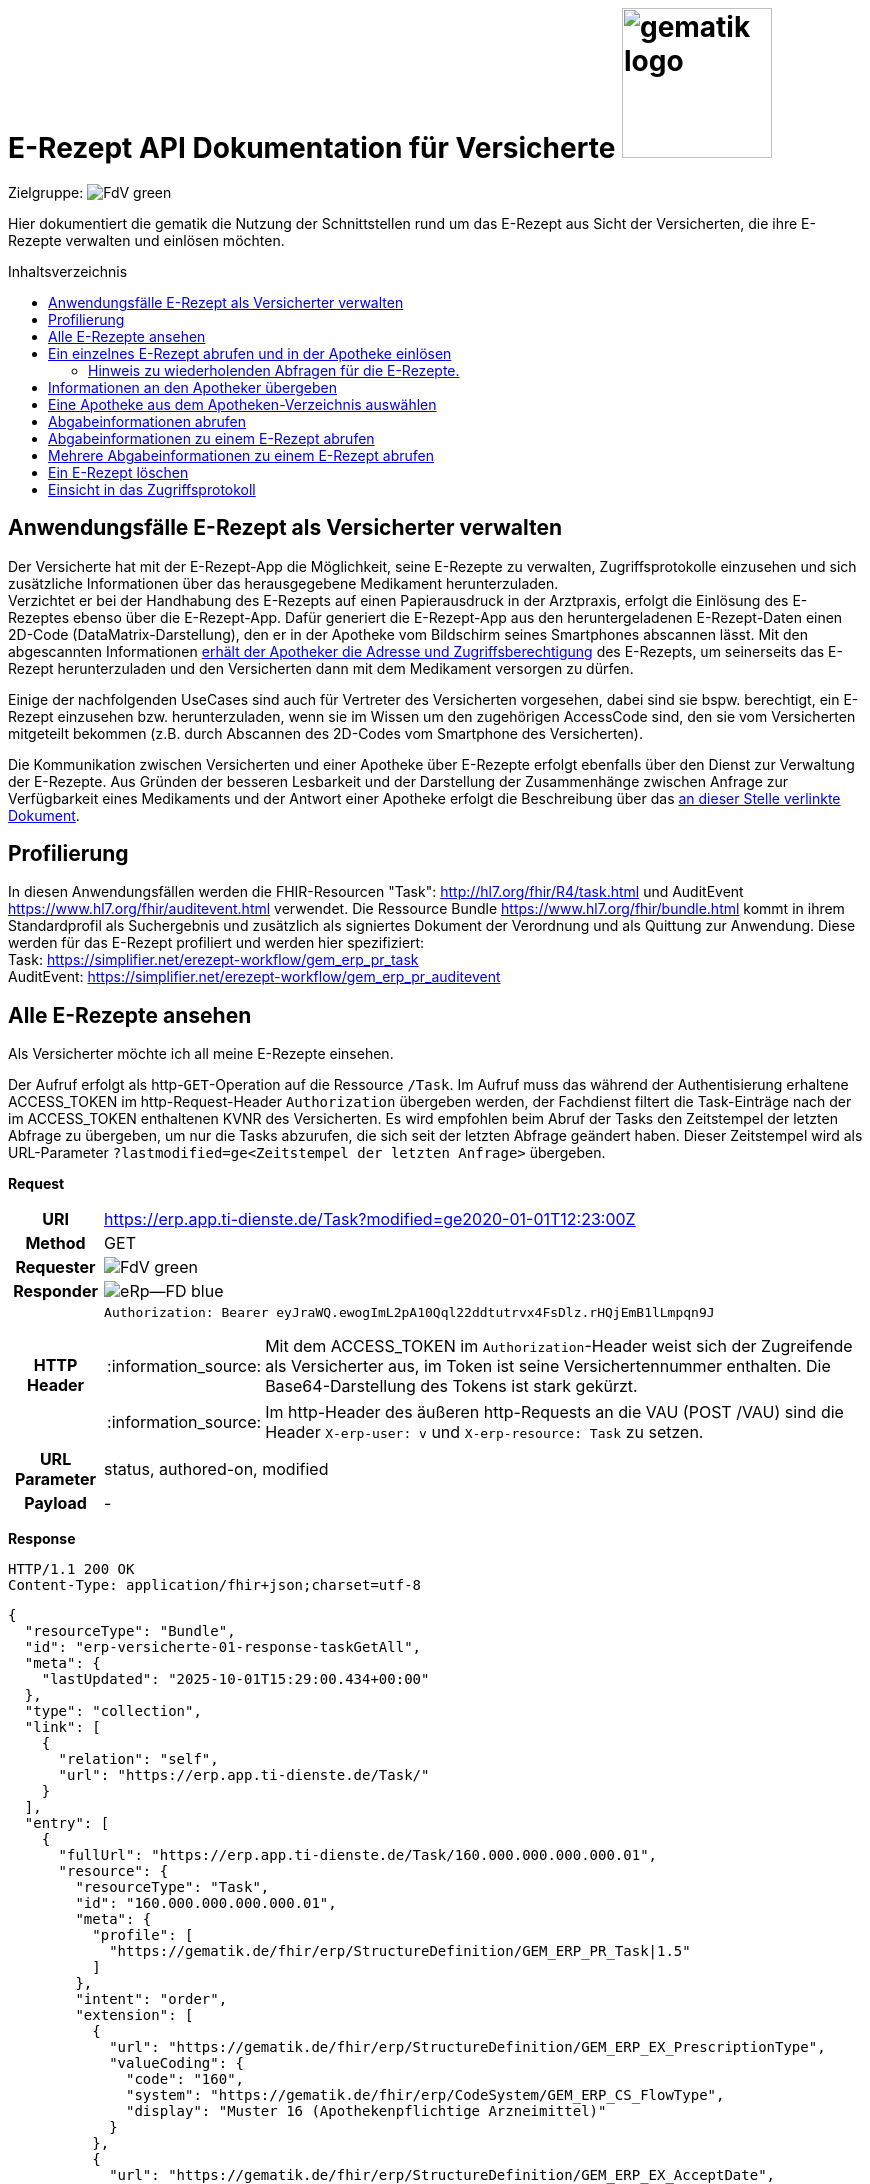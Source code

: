 = E-Rezept API Dokumentation für Versicherte image:gematik_logo.png[width=150, float="right"]
// asciidoc settings for DE (German)
// ==================================
:imagesdir: ../images
:tip-caption: :bulb:
:note-caption: :information_source:
:important-caption: :heavy_exclamation_mark:
:caution-caption: :fire:
:warning-caption: :warning:
:toc: macro
:toclevels: 2
:toc-title: Inhaltsverzeichnis
:AVS: https://img.shields.io/badge/AVS-E30615
:PVS: https://img.shields.io/badge/PVS/KIS-C30059
:FdV: https://img.shields.io/badge/FdV-green
:eRp: https://img.shields.io/badge/eRp--FD-blue
:KTR: https://img.shields.io/badge/KTR-AE8E1C
:NCPeH: https://img.shields.io/badge/NCPeH-orange
:DEPR: https://img.shields.io/badge/DEPRECATED-B7410E

// Variables for the Examples that are to be used
:branch: 2025-10-01
:date-folder: 2025-10-01

Zielgruppe: image:{FdV}[]

Hier dokumentiert die gematik die Nutzung der Schnittstellen rund um das E-Rezept aus Sicht der Versicherten, die ihre E-Rezepte verwalten und einlösen möchten.

toc::[]

==  Anwendungsfälle E-Rezept als Versicherter verwalten
Der Versicherte hat mit der E-Rezept-App die Möglichkeit, seine E-Rezepte zu verwalten, Zugriffsprotokolle einzusehen und sich zusätzliche Informationen über das herausgegebene Medikament herunterzuladen. +
Verzichtet er bei der Handhabung des E-Rezepts auf einen Papierausdruck in der Arztpraxis, erfolgt die Einlösung des E-Rezeptes ebenso über die E-Rezept-App. Dafür generiert die E-Rezept-App aus den heruntergeladenen E-Rezept-Daten einen 2D-Code (DataMatrix-Darstellung), den er in der Apotheke vom Bildschirm seines Smartphones abscannen lässt. Mit den abgescannten Informationen link:./erp_abrufen.adoc[erhält der Apotheker die Adresse und Zugriffsberechtigung] des E-Rezepts, um seinerseits das E-Rezept herunterzuladen und den Versicherten dann mit dem Medikament versorgen zu dürfen. +

Einige der nachfolgenden UseCases sind auch für Vertreter des Versicherten vorgesehen, dabei sind sie bspw. berechtigt, ein E-Rezept einzusehen bzw. herunterzuladen, wenn sie im Wissen um den zugehörigen AccessCode sind, den sie vom Versicherten mitgeteilt bekommen (z.B. durch Abscannen des 2D-Codes vom Smartphone des Versicherten). +

Die Kommunikation zwischen Versicherten und einer Apotheke über E-Rezepte erfolgt ebenfalls über den Dienst zur Verwaltung der E-Rezepte. Aus Gründen der besseren Lesbarkeit und der Darstellung der Zusammenhänge zwischen Anfrage zur Verfügbarkeit eines Medikaments und der Antwort einer Apotheke erfolgt die Beschreibung über das link:./erp_communication.adoc[an dieser Stelle verlinkte Dokument].

== Profilierung
In diesen Anwendungsfällen werden die FHIR-Resourcen "Task": http://hl7.org/fhir/R4/task.html und AuditEvent https://www.hl7.org/fhir/auditevent.html verwendet. Die Ressource Bundle https://www.hl7.org/fhir/bundle.html kommt in ihrem Standardprofil als Suchergebnis und zusätzlich als signiertes Dokument der Verordnung und als Quittung zur Anwendung.
Diese werden für das E-Rezept profiliert und werden hier spezifiziert: +
Task: https://simplifier.net/erezept-workflow/gem_erp_pr_task   +
AuditEvent: https://simplifier.net/erezept-workflow/gem_erp_pr_auditevent


== Alle E-Rezepte ansehen
Als Versicherter möchte ich all meine E-Rezepte einsehen.

Der Aufruf erfolgt als http-`GET`-Operation auf die Ressource `/Task`. Im Aufruf muss das während der Authentisierung erhaltene ACCESS_TOKEN im http-Request-Header `Authorization` übergeben werden, der Fachdienst filtert die Task-Einträge nach der im ACCESS_TOKEN enthaltenen KVNR des Versicherten.
Es wird empfohlen beim Abruf der Tasks den Zeitstempel der letzten Abfrage zu übergeben, um nur die Tasks abzurufen, die sich seit der letzten Abfrage geändert haben. Dieser Zeitstempel wird als URL-Parameter `?lastmodified=ge<Zeitstempel der letzten Anfrage>` übergeben.

*Request*
[cols="h,a"]
[%autowidth]
|===
|URI        |https://erp.app.ti-dienste.de/Task?modified=ge2020-01-01T12:23:00Z
|Method     |GET
|Requester |image:{FdV}[]
|Responder |image:{eRp}[]
|HTTP Header |
----
Authorization: Bearer eyJraWQ.ewogImL2pA10Qql22ddtutrvx4FsDlz.rHQjEmB1lLmpqn9J
----
NOTE: Mit dem ACCESS_TOKEN im `Authorization`-Header weist sich der Zugreifende als Versicherter aus, im Token ist seine Versichertennummer enthalten. Die Base64-Darstellung des Tokens ist stark gekürzt.

NOTE: Im http-Header des äußeren http-Requests an die VAU (POST /VAU) sind die Header `X-erp-user: v` und `X-erp-resource: Task` zu setzen.

|URL Parameter    | status, authored-on, modified
|Payload    | -
|===

*Response*
[source,json]
HTTP/1.1 200 OK
Content-Type: application/fhir+json;charset=utf-8

----
{
  "resourceType": "Bundle",
  "id": "erp-versicherte-01-response-taskGetAll",
  "meta": {
    "lastUpdated": "2025-10-01T15:29:00.434+00:00"
  },
  "type": "collection",
  "link": [
    {
      "relation": "self",
      "url": "https://erp.app.ti-dienste.de/Task/"
    }
  ],
  "entry": [
    {
      "fullUrl": "https://erp.app.ti-dienste.de/Task/160.000.000.000.000.01",
      "resource": {
        "resourceType": "Task",
        "id": "160.000.000.000.000.01",
        "meta": {
          "profile": [
            "https://gematik.de/fhir/erp/StructureDefinition/GEM_ERP_PR_Task|1.5"
          ]
        },
        "intent": "order",
        "extension": [
          {
            "url": "https://gematik.de/fhir/erp/StructureDefinition/GEM_ERP_EX_PrescriptionType",
            "valueCoding": {
              "code": "160",
              "system": "https://gematik.de/fhir/erp/CodeSystem/GEM_ERP_CS_FlowType",
              "display": "Muster 16 (Apothekenpflichtige Arzneimittel)"
            }
          },
          {
            "url": "https://gematik.de/fhir/erp/StructureDefinition/GEM_ERP_EX_AcceptDate",
            "valueDate": "2025-10-28"
          },
          {
            "url": "https://gematik.de/fhir/erp/StructureDefinition/GEM_ERP_EX_ExpiryDate",
            "valueDate": "2026-01-01"
          }
        ],
        "identifier": [
          {
            "use": "official",
            "system": "https://gematik.de/fhir/erp/NamingSystem/GEM_ERP_NS_PrescriptionId",
            "value": "160.000.000.000.000.01"
          },
          {
            "system": "https://gematik.de/fhir/erp/NamingSystem/GEM_ERP_NS_AccessCode",
            "use": "official",
            "value": "777bea0e13cc9c42ceec14aec3ddee2263325dc2c6c699db115f58fe423607ea"
          }
        ],
        "for": {
          "identifier": {
            "system": "http://fhir.de/sid/gkv/kvid-10",
            "value": "X123456789"
          }
        },
        "status": "ready",
        "authoredOn": "2025-10-01T15:29:00+00:00",
        "lastModified": "2025-10-01T15:29:00.434+00:00",
        "performerType": [
          {
            "coding": [
              {
                "code": "urn:oid:1.2.276.0.76.4.54",
                "system": "https://gematik.de/fhir/erp/CodeSystem/GEM_ERP_CS_OrganizationType",
                "display": "Öffentliche Apotheke"
              }
            ],
            "text": "Öffentliche Apotheke"
          }
        ]
      }
    },
    {
      "fullUrl": "https://erp.app.ti-dienste.de/Task/160.000.000.000.000.02",
      "resource": {
        "resourceType": "Task",
        "id": "160.000.000.000.000.02",
        "meta": {
          "profile": [
            "https://gematik.de/fhir/erp/StructureDefinition/GEM_ERP_PR_Task|1.5"
          ]
        },
        "intent": "order",
        "extension": [
          {
            "url": "https://gematik.de/fhir/erp/StructureDefinition/GEM_ERP_EX_PrescriptionType",
            "valueCoding": {
              "code": "160",
              "system": "https://gematik.de/fhir/erp/CodeSystem/GEM_ERP_CS_FlowType",
              "display": "Muster 16 (Apothekenpflichtige Arzneimittel)"
            }
          },
          {
            "url": "https://gematik.de/fhir/erp/StructureDefinition/GEM_ERP_EX_AcceptDate",
            "valueDate": "2025-10-28"
          },
          {
            "url": "https://gematik.de/fhir/erp/StructureDefinition/GEM_ERP_EX_ExpiryDate",
            "valueDate": "2026-01-01"
          }
        ],
        "identifier": [
          {
            "use": "official",
            "system": "https://gematik.de/fhir/erp/NamingSystem/GEM_ERP_NS_PrescriptionId",
            "value": "160.000.000.000.000.02"
          },
          {
            "system": "https://gematik.de/fhir/erp/NamingSystem/GEM_ERP_NS_AccessCode",
            "use": "official",
            "value": "777bea0e13cc9c42ceec14aec3ddee2263325dc2c6c699db115f58fe423607ea"
          }
        ],
        "for": {
          "identifier": {
            "system": "http://fhir.de/sid/gkv/kvid-10",
            "value": "X123456789"
          }
        },
        "status": "ready",
        "authoredOn": "2025-10-01T15:29:00+00:00",
        "lastModified": "2025-10-01T15:29:00.434+00:00",
        "performerType": [
          {
            "coding": [
              {
                "code": "urn:oid:1.2.276.0.76.4.54",
                "system": "https://gematik.de/fhir/erp/CodeSystem/GEM_ERP_CS_OrganizationType",
                "display": "Öffentliche Apotheke"
              }
            ],
            "text": "Öffentliche Apotheke"
          }
        ]
      }
    },
    {
      "fullUrl": "https://erp.app.ti-dienste.de/Task/160.000.000.000.000.03",
      "resource": {
        "resourceType": "Task",
        "id": "160.000.000.000.000.03",
        "meta": {
          "profile": [
            "https://gematik.de/fhir/erp/StructureDefinition/GEM_ERP_PR_Task|1.5"
          ]
        },
        "intent": "order",
        "extension": [
          {
            "url": "https://gematik.de/fhir/erp/StructureDefinition/GEM_ERP_EX_PrescriptionType",
            "valueCoding": {
              "code": "160",
              "system": "https://gematik.de/fhir/erp/CodeSystem/GEM_ERP_CS_FlowType",
              "display": "Muster 16 (Apothekenpflichtige Arzneimittel)"
            }
          },
          {
            "url": "https://gematik.de/fhir/erp/StructureDefinition/GEM_ERP_EX_AcceptDate",
            "valueDate": "2025-10-28"
          },
          {
            "url": "https://gematik.de/fhir/erp/StructureDefinition/GEM_ERP_EX_ExpiryDate",
            "valueDate": "2026-01-01"
          }
        ],
        "identifier": [
          {
            "use": "official",
            "system": "https://gematik.de/fhir/erp/NamingSystem/GEM_ERP_NS_PrescriptionId",
            "value": "160.000.000.000.000.03"
          },
          {
            "system": "https://gematik.de/fhir/erp/NamingSystem/GEM_ERP_NS_AccessCode",
            "use": "official",
            "value": "777bea0e13cc9c42ceec14aec3ddee2263325dc2c6c699db115f58fe423607ea"
          }
        ],
        "for": {
          "identifier": {
            "system": "http://fhir.de/sid/gkv/kvid-10",
            "value": "X123456789"
          }
        },
        "status": "ready",
        "authoredOn": "2025-10-01T15:29:00+00:00",
        "lastModified": "2025-10-01T15:29:00.434+00:00",
        "performerType": [
          {
            "coding": [
              {
                "code": "urn:oid:1.2.276.0.76.4.54",
                "system": "https://gematik.de/fhir/erp/CodeSystem/GEM_ERP_CS_OrganizationType",
                "display": "Öffentliche Apotheke"
              }
            ],
            "text": "Öffentliche Apotheke"
          }
        ]
      }
    }
  ]
}
----
NOTE: Mit dem AccessCode `"value":"777bea0e13cc9c42ceec14aec3ddee2263325dc2c6c699db115f58fe423607ea"` wird der Zugriff für Vertreter und Apotheker gesteuert, in dem der Versicherte diesen AccessCode z.B. als QR-Code weitergibt

NOTE: Der Prozesstyp referenziert die Workflow-Definition, in diesem Fall den Prozess für apothekenpflichtige Arzneimittel mit `"url":"https://gematik.de/fhir/erp/StructureDefinition/GEM_ERP_EX_PrescriptionType"`

NOTE:  Mit der Angabe `"display":"Öffentliche Apotheke"` kann dem Versicherten ein Hinweis angezeigt werden, wo er das E-Rezept einlösen kann (bspw. Apotheke oder Sanitätshaus).

NOTE: Wenn ein Task sich im Status "in-progress" befindet und das Feld Task.extension:lastMedicationDispense befüllt ist, stehen dem Task auch Abgabeinformationen zur Verfügung und beschreibt den Zeitpunkt, an dem der Versicherte sein Arzneimittel übergeben bekommen hat. Das E-Rezept-FdV kann dem Versicherten dann darstellen, dass das E-Rezept beliefert wurde bevor der Vorgang mit Aufruf der $close-Operation abgeschlossen wurde.
Bis der Task nicht abgeschlossen ist, können die Abgabeinformationen gelöscht oder geändert werden. Dabei wird das Feld lastMedicationDispense aktualisiert.
Wenn das AVS den Workflow mittels der $close-Operation abschließt, wird der Status auf "complete" gesetzt, und eine Änderung der Abgabeinformationen ist nicht mehr möglich.

[cols="a,a"]
[%autowidth]
|===
s|Code   s|Type Success
|200  | OK +
[small]#Die Anfrage wurde erfolgreich bearbeitet. Die angeforderten Ressourcen sind im Response-Body enthalten.#
s|Code   s|Type Error
|400  | Bad Request  +
[small]#Die Anfrage-Nachricht war fehlerhaft aufgebaut.#
|401  |Unauthorized +
[small]#Die Anfrage kann nicht ohne gültige Authentifizierung durchgeführt werden. Wie die Authentifizierung durchgeführt werden soll, wird im "WWW-Authenticate"-Header-Feld der Antwort übermittelt.#
|403  |Forbidden +
[small]#Die Anfrage wurde mangels Berechtigung des Clients nicht durchgeführt, bspw. weil der authentifizierte Benutzer nicht berechtigt ist.#
|405 |Method Not Allowed +
[small]#Die Anfrage darf nur mit anderen HTTP-Methoden (zum Beispiel GET statt POST) gestellt werden. Gültige Methoden für die betreffende Ressource werden im "Allow"-Header-Feld der Antwort übermittelt.#
|429 |Too Many Requests +
[small]#Der Client hat zu viele Anfragen in einem bestimmten Zeitraum gesendet.#
|500  |Server Errors +
[small]#Unerwarteter Serverfehler#
|===


== Ein einzelnes E-Rezept abrufen und in der Apotheke einlösen
Der Zugriff auf ein einzelnes E-Rezept ist durch den Versicherten mit Nachweis seiner Identität immer zulässig. Als Vertreter ist der Zugriff auf ein E-Rezept eines anderen Versicherten nur gestattet, wenn der Vertreter in Kenntnis des beim Einstellen des E-Rezepts erzeugten AccessCodes ist.

Der Aufruf erfolgt als http-`GET`-Operation auf eine konkrete Ressource `/Task/<task_id>`. Im Aufruf muss das während der Authentisierung erhaltene ACCESS_TOKEN im http-Request-Header `Authorization` übergeben werden. Der Aufruf kann auch durch einen Vertreter des Versicherten erfolgen, hierbei wird lediglich die Rolle `Versicherter` im ACCESS_TOKEN geprüft. Um die Berechtigung für den Zugriff auf einen Task mit einer fremden KVNR nachzuweisen, muss der Zugreifende den richtigen AccessCode im http-Request-Header `X-AccessCode` übergeben. Die Rückgabe eines Tasks erfolgt immer zusammen mit dem entsprechenden, signierten E-Rezept-Datensatz zu diesem Task, welcher die Verordnungsinformationen des E-Rezepts enthält.

=== Hinweis zu wiederholenden Abfragen für die E-Rezepte.
Die durch den Verordnenden signierten Daten der Verordnung ändern sich nach dem Einstellen (Activate Operation) nicht mehr. Dies betrifft insbesondere die Statuswechsel des E-Rezepts. Die Informationen müssen nicht widerholt heruntergeladen werden, wenn sie bereits in der App für die Anzeige vorliegen.

Beim Statusübergang zu "cancelled" werden die Informationen zum E-Rezept ausser dem Status des Task gelöscht. Somit liefert der E-Rezept-Fachdienst keine Details. **Ein GET /Task/<task_id> für E-Rezepte mit dem Status "cancelled" sind nicht zulässig**.

Beim Statusübergang zu "closed" stehen die MedicationDispense Informationen zur Verfügung und können abgefragt werden.

*Request*
[cols="h,a"]
[%autowidth]
|===
|URI        |https://erp.app.ti-dienste.de/Task/160.000.000.000.000.01
|Method     |GET
|Requester |image:{FdV}[]
|Responder |image:{eRp}[]
|HTTP Header |
----
Authorization: Bearer eyJraWQ.ewogImL2pA10Qql22ddtutrvx4FsDlz.rHQjEmB1lLmpqn9J
X-AccessCode: 777bea0e13cc9c42ceec14aec3ddee2263325dc2c6c699db115f58fe423607ea
----
NOTE: Mit dem ACCESS_TOKEN im `Authorization`-Header weist sich der Zugreifende als Versicherter aus, im Token ist seine Versichertennummer enthalten. Die Base64-Darstellung des Tokens ist stark gekürzt.

NOTE: Als Vertreter (wenn im E-Rezept eine andere Versichertennummer als im Token des Zugreifenden angegeben ist) muss im http-Header der `AccessCode` übergeben werden

NOTE: Im http-Header des äußeren http-Requests an die VAU (POST /VAU) sind die Header `X-erp-user: v` und `X-erp-resource: Task` zu setzen.

NOTE: Dieser Aufruf kann nur für Verordnungen deren `Task.status >= ready` ist erfolgen.

|Payload    | -
|===


*Response*
HTTP/1.1 200 OK
Content-Type: application/fhir+json;charset=utf-8
[source,json]
----
{
  "resourceType": "Bundle",
  "id": "erp-versicherte-02-response-taskGetSingle",
  "meta": {
    "lastUpdated": "2025-10-01T15:29:00.434+00:00"
  },
  "type": "collection",
  "link": [
    {
      "relation": "self",
      "url": "https://erp.app.ti-dienste.de/Task/160.000.000.000.000.01"
    }
  ],
  "entry": [
    {
      "fullUrl": "https://erp.app.ti-dienste.de/Task/160.000.000.000.000.01",
      "resource": {
        "resourceType": "Task",
        "id": "160.000.000.000.000.01",
        "meta": {
          "profile": [
            "https://gematik.de/fhir/erp/StructureDefinition/GEM_ERP_PR_Task|1.5"
          ]
        },
        "intent": "order",
        "extension": [
          {
            "url": "https://gematik.de/fhir/erp/StructureDefinition/GEM_ERP_EX_PrescriptionType",
            "valueCoding": {
              "code": "160",
              "system": "https://gematik.de/fhir/erp/CodeSystem/GEM_ERP_CS_FlowType",
              "display": "Muster 16 (Apothekenpflichtige Arzneimittel)"
            }
          },
          {
            "url": "https://gematik.de/fhir/erp/StructureDefinition/GEM_ERP_EX_AcceptDate",
            "valueDate": "2025-10-28"
          },
          {
            "url": "https://gematik.de/fhir/erp/StructureDefinition/GEM_ERP_EX_ExpiryDate",
            "valueDate": "2026-01-01"
          }
        ],
        "identifier": [
          {
            "use": "official",
            "system": "https://gematik.de/fhir/erp/NamingSystem/GEM_ERP_NS_PrescriptionId",
            "value": "160.000.000.000.000.01"
          },
          {
            "system": "https://gematik.de/fhir/erp/NamingSystem/GEM_ERP_NS_AccessCode",
            "use": "official",
            "value": "777bea0e13cc9c42ceec14aec3ddee2263325dc2c6c699db115f58fe423607ea"
          }
        ],
        "for": {
          "identifier": {
            "system": "http://fhir.de/sid/gkv/kvid-10",
            "value": "X123456789"
          }
        },
        "input": [
          {
            "type": {
              "coding": [
                {
                  "code": "2",
                  "system": "https://gematik.de/fhir/erp/CodeSystem/GEM_ERP_CS_DocumentType"
                }
              ]
            },
            "valueReference": {
              "reference": "414ca393-dde3-4082-9a3b-3752e629e4aa"
            }
          }
        ],
        "status": "ready",
        "authoredOn": "2025-10-01T15:29:00+00:00",
        "lastModified": "2025-10-01T15:29:00.434+00:00",
        "performerType": [
          {
            "coding": [
              {
                "code": "urn:oid:1.2.276.0.76.4.54",
                "system": "https://gematik.de/fhir/erp/CodeSystem/GEM_ERP_CS_OrganizationType",
                "display": "Öffentliche Apotheke"
              }
            ],
            "text": "Öffentliche Apotheke"
          }
        ]
      }
    },
    {
      "fullUrl": "urn:uuid:414ca393-dde3-4082-9a3b-3752e629e4aa",
      "resource": {
        "resourceType": "Bundle",
        "id": "414ca393-dde3-4082-9a3b-3752e629e4aa",
        "meta": {
          "profile": [
            "https://fhir.kbv.de/StructureDefinition/KBV_PR_ERP_Bundle|1.2"
          ],
          "lastUpdated": "2025-10-01T15:29:00.434+00:00"
        },
        "type": "document",
        "identifier": {
          "system": "https://gematik.de/fhir/erp/NamingSystem/GEM_ERP_NS_PrescriptionId",
          "value": "160.000.000.000.000.01"
        },
        "timestamp": "2025-10-01T15:29:00.434+00:00",
        "entry": [
          {
            "fullUrl": "http://pvs.praxis-topp-gluecklich.local/fhir/Composition/b0e22b86-e7e9-46c1-80fe-e6e24442d77c",
            "resource": {
              "resourceType": "Composition",
              "id": "b0e22b86-e7e9-46c1-80fe-e6e24442d77c",
              "meta": {
                "profile": [
                  "https://fhir.kbv.de/StructureDefinition/KBV_PR_ERP_Composition|1.2"
                ]
              },
              "status": "final",
              "title": "elektronische Arzneimittelverordnung",
              "author": [
                {
                  "type": "Practitioner",
                  "reference": "Practitioner/d8463daf-258e-4cad-a86a-6fd42fac161c"
                },
                {
                  "identifier": {
                    "system": "https://fhir.kbv.de/NamingSystem/KBV_NS_FOR_Pruefnummer",
                    "value": "Y/400/1910/36/346"
                  },
                  "type": "Device"
                }
              ],
              "type": {
                "coding": [
                  {
                    "system": "https://fhir.kbv.de/CodeSystem/KBV_CS_SFHIR_KBV_FORMULAR_ART",
                    "code": "e16A"
                  }
                ]
              },
              "extension": [
                {
                  "url": "https://fhir.kbv.de/StructureDefinition/KBV_EX_FOR_Legal_basis",
                  "valueCoding": {
                    "code": "00",
                    "system": "https://fhir.kbv.de/CodeSystem/KBV_CS_SFHIR_KBV_STATUSKENNZEICHEN"
                  }
                }
              ],
              "attester": [
                {
                  "mode": "legal",
                  "party": {
                    "reference": "Practitioner/20597e0e-cb2a-45b3-95f0-dc3dbdb617c3"
                  }
                }
              ],
              "section": [
                {
                  "code": {
                    "coding": [
                      {
                        "system": "https://fhir.kbv.de/CodeSystem/KBV_CS_ERP_Section_Type",
                        "code": "Prescription"
                      }
                    ]
                  },
                  "entry": [
                    {
                      "reference": "MedicationRequest/f58f4403-7a3a-4a12-bb15-b2fa25b02561"
                    }
                  ]
                },
                {
                  "code": {
                    "coding": [
                      {
                        "system": "https://fhir.kbv.de/CodeSystem/KBV_CS_ERP_Section_Type",
                        "code": "Coverage"
                      }
                    ]
                  },
                  "entry": [
                    {
                      "reference": "Coverage/1b1ffb6e-eb05-43d7-87eb-Cov-GKV"
                    }
                  ]
                }
              ],
              "subject": {
                "reference": "Patient/9774f67f-a238-4daf-b4e6-Pat-GKV"
              },
              "date": "2025-10-01T15:29:00.434+00:00",
              "custodian": {
                "reference": "Organization/cf042e44-086a-4d51-9c77-172f9a972e3b"
              }
            }
          },
          {
            "fullUrl": "http://pvs.praxis-topp-gluecklich.local/fhir/MedicationRequest/f58f4403-7a3a-4a12-bb15-b2fa25b02561",
            "resource": {
              "resourceType": "MedicationRequest",
              "id": "f58f4403-7a3a-4a12-bb15-b2fa25b02561",
              "meta": {
                "profile": [
                  "https://fhir.kbv.de/StructureDefinition/KBV_PR_ERP_Prescription|1.2"
                ]
              },
              "status": "active",
              "intent": "order",
              "extension": [
                {
                  "url": "https://fhir.kbv.de/StructureDefinition/KBV_EX_ERP_EmergencyServicesFee",
                  "valueBoolean": false
                },
                {
                  "url": "https://fhir.kbv.de/StructureDefinition/KBV_EX_FOR_SER",
                  "valueBoolean": false
                },
                {
                  "url": "https://fhir.kbv.de/StructureDefinition/KBV_EX_ERP_Multiple_Prescription",
                  "extension": [
                    {
                      "url": "Kennzeichen",
                      "valueBoolean": true
                    },
                    {
                      "url": "Nummerierung",
                      "valueRatio": {
                        "numerator": {
                          "value": 2
                        },
                        "denominator": {
                          "value": 4
                        }
                      }
                    },
                    {
                      "url": "Zeitraum",
                      "valuePeriod": {
                        "start": "2025-10-01",
                        "end": "2025-10-31"
                      }
                    },
                    {
                      "valueIdentifier": {
                        "system": "urn:ietf:rfc:3986",
                        "value": "urn:uuid:24e2e10d-e962-4d1c-be4f-8760e690a5f0"
                      },
                      "url": "ID"
                    }
                  ]
                },
                {
                  "url": "https://fhir.kbv.de/StructureDefinition/KBV_EX_FOR_StatusCoPayment",
                  "valueCoding": {
                    "code": "0",
                    "system": "https://fhir.kbv.de/CodeSystem/KBV_CS_FOR_StatusCoPayment"
                  }
                },
                {
                  "extension": [
                    {
                      "url": "Unfallkennzeichen",
                      "valueCoding": {
                        "code": "1",
                        "system": "https://fhir.kbv.de/CodeSystem/KBV_CS_FOR_Ursache_Type"
                      }
                    },
                    {
                      "url": "Unfalltag",
                      "valueDate": "2025-10-01"
                    }
                  ],
                  "url": "https://fhir.kbv.de/StructureDefinition/KBV_EX_FOR_Accident"
                }
              ],
              "dispenseRequest": {
                "quantity": {
                  "unit": "Packung",
                  "value": 2,
                  "code": "{Package}",
                  "system": "http://unitsofmeasure.org"
                }
              },
              "dosageInstruction": [
                {
                  "extension": [
                    {
                      "url": "https://fhir.kbv.de/StructureDefinition/KBV_EX_ERP_DosageFlag",
                      "valueBoolean": false
                    }
                  ]
                }
              ],
              "medicationReference": {
                "reference": "Medication/e3a4efa7-84fc-465b-b14c-720195097783"
              },
              "subject": {
                "reference": "Patient/9774f67f-a238-4daf-b4e6-Pat-GKV"
              },
              "authoredOn": "2025-10-01",
              "requester": {
                "reference": "Practitioner/d8463daf-258e-4cad-a86a-6fd42fac161c"
              },
              "insurance": [
                {
                  "reference": "Coverage/1b1ffb6e-eb05-43d7-87eb-Cov-GKV"
                }
              ],
              "note": [
                {
                  "text": "Dummy-Hinweis für die Apotheke"
                }
              ]
            }
          },
          {
            "fullUrl": "http://pvs.praxis-topp-gluecklich.local/fhir/Medication/e3a4efa7-84fc-465b-b14c-720195097783",
            "resource": {
              "resourceType": "Medication",
              "id": "e3a4efa7-84fc-465b-b14c-720195097783",
              "meta": {
                "profile": [
                  "https://fhir.kbv.de/StructureDefinition/KBV_PR_ERP_Medication_Ingredient|1.2"
                ]
              },
              "extension": [
                {
                  "url": "https://fhir.kbv.de/StructureDefinition/KBV_EX_ERP_Medication_Category",
                  "valueCoding": {
                    "code": "00",
                    "system": "https://fhir.kbv.de/CodeSystem/KBV_CS_ERP_Medication_Category"
                  }
                },
                {
                  "url": "https://fhir.kbv.de/StructureDefinition/KBV_EX_ERP_Medication_Vaccine",
                  "valueBoolean": false
                }
              ],
              "code": {
                "coding": [
                  {
                    "system": "https://fhir.kbv.de/CodeSystem/KBV_CS_ERP_Medication_Type",
                    "code": "wirkstoff"
                  }
                ]
              },
              "ingredient": [
                {
                  "strength": {
                    "denominator": {
                      "value": 1
                    },
                    "numerator": {
                      "value": 800,
                      "unit": "mg"
                    }
                  },
                  "itemCodeableConcept": {
                    "coding": [
                      {
                        "code": "Dummy-ASK",
                        "system": "http://fhir.de/CodeSystem/ask"
                      }
                    ],
                    "text": "Ibuprofen"
                  }
                }
              ],
              "amount": {
                "numerator": {
                  "extension": [
                    {
                      "url": "https://fhir.kbv.de/StructureDefinition/KBV_EX_ERP_Medication_PackagingSize",
                      "valueString": "2x20"
                    }
                  ],
                  "unit": "Stk"
                },
                "denominator": {
                  "value": 1
                }
              },
              "form": {
                "text": "Tabletten"
              }
            }
          },
          {
            "fullUrl": "http://pvs.praxis-topp-gluecklich.local/fhir/Patient/9774f67f-a238-4daf-b4e6-Pat-GKV",
            "resource": {
              "resourceType": "Patient",
              "id": "9774f67f-a238-4daf-b4e6-Pat-GKV",
              "meta": {
                "profile": [
                  "https://fhir.kbv.de/StructureDefinition/KBV_PR_FOR_Patient|1.2"
                ]
              },
              "name": [
                {
                  "use": "official",
                  "family": "Ludger Königsstein",
                  "_family": {
                    "extension": [
                      {
                        "url": "http://hl7.org/fhir/StructureDefinition/humanname-own-name",
                        "valueString": "Königsstein"
                      }
                    ]
                  },
                  "given": [
                    "Ludger"
                  ]
                }
              ],
              "identifier": [
                {
                  "type": {
                    "coding": [
                      {
                        "system": "http://fhir.de/CodeSystem/identifier-type-de-basis",
                        "code": "KVZ10"
                      }
                    ]
                  },
                  "system": "http://fhir.de/sid/gkv/kvid-10",
                  "value": "X234567890"
                }
              ],
              "address": [
                {
                  "type": "both",
                  "line": [
                    "Musterstr. 1"
                  ],
                  "_line": [
                    {
                      "extension": [
                        {
                          "url": "http://hl7.org/fhir/StructureDefinition/iso21090-ADXP-houseNumber",
                          "valueString": "1"
                        },
                        {
                          "url": "http://hl7.org/fhir/StructureDefinition/iso21090-ADXP-streetName",
                          "valueString": "Musterstr."
                        }
                      ]
                    }
                  ],
                  "city": "Berlin",
                  "postalCode": "10623"
                }
              ],
              "birthDate": "1935-06-22"
            }
          },
          {
            "fullUrl": "http://pvs.praxis-topp-gluecklich.local/fhir/Practitioner/20597e0e-cb2a-45b3-95f0-dc3dbdb617c3",
            "resource": {
              "resourceType": "Practitioner",
              "id": "20597e0e-cb2a-45b3-95f0-dc3dbdb617c3",
              "meta": {
                "profile": [
                  "https://fhir.kbv.de/StructureDefinition/KBV_PR_FOR_Practitioner|1.2"
                ]
              },
              "name": [
                {
                  "use": "official",
                  "prefix": [
                    "Dr. med."
                  ],
                  "_prefix": [
                    {
                      "extension": [
                        {
                          "url": "http://hl7.org/fhir/StructureDefinition/iso21090-EN-qualifier",
                          "valueCode": "AC"
                        }
                      ]
                    }
                  ],
                  "family": "Topp-Glücklich",
                  "_family": {
                    "extension": [
                      {
                        "url": "http://hl7.org/fhir/StructureDefinition/humanname-own-name",
                        "valueString": "Topp-Glücklich"
                      }
                    ]
                  },
                  "given": [
                    "Hans"
                  ]
                }
              ],
              "qualification": [
                {
                  "code": {
                    "coding": [
                      {
                        "system": "https://fhir.kbv.de/CodeSystem/KBV_CS_FOR_Qualification_Type",
                        "code": "00"
                      }
                    ]
                  }
                },
                {
                  "code": {
                    "coding": [
                      {
                        "system": "https://fhir.kbv.de/CodeSystem/KBV_CS_FOR_Berufsbezeichnung",
                        "code": "Berufsbezeichnung"
                      }
                    ],
                    "text": "FA Biochemie"
                  }
                }
              ],
              "identifier": [
                {
                  "type": {
                    "coding": [
                      {
                        "system": "http://terminology.hl7.org/CodeSystem/v2-0203",
                        "code": "LANR"
                      }
                    ]
                  },
                  "system": "https://fhir.kbv.de/NamingSystem/KBV_NS_Base_ANR",
                  "value": "838382202"
                }
              ]
            }
          },
          {
            "fullUrl": "http://pvs.praxis-topp-gluecklich.local/fhir/Practitioner/d8463daf-258e-4cad-a86a-6fd42fac161c",
            "resource": {
              "resourceType": "Practitioner",
              "id": "d8463daf-258e-4cad-a86a-6fd42fac161c",
              "meta": {
                "profile": [
                  "https://fhir.kbv.de/StructureDefinition/KBV_PR_FOR_Practitioner|1.2"
                ]
              },
              "name": [
                {
                  "use": "official",
                  "family": "Meier",
                  "_family": {
                    "extension": [
                      {
                        "url": "http://hl7.org/fhir/StructureDefinition/humanname-own-name",
                        "valueString": "Meier"
                      }
                    ]
                  },
                  "given": [
                    "Jörgen"
                  ]
                }
              ],
              "qualification": [
                {
                  "code": {
                    "coding": [
                      {
                        "system": "https://fhir.kbv.de/CodeSystem/KBV_CS_FOR_Qualification_Type",
                        "code": "03"
                      }
                    ]
                  }
                },
                {
                  "code": {
                    "coding": [
                      {
                        "system": "https://fhir.kbv.de/CodeSystem/KBV_CS_FOR_Berufsbezeichnung",
                        "code": "Berufsbezeichnung"
                      }
                    ],
                    "text": "FA Onkologie"
                  }
                }
              ],
              "identifier": [
                {
                  "type": {
                    "coding": [
                      {
                        "system": "http://terminology.hl7.org/CodeSystem/v2-0203",
                        "code": "LANR"
                      }
                    ]
                  },
                  "system": "https://fhir.kbv.de/NamingSystem/KBV_NS_Base_ANR",
                  "value": "838382210"
                }
              ]
            }
          },
          {
            "fullUrl": "http://pvs.praxis-topp-gluecklich.local/fhir/Organization/cf042e44-086a-4d51-9c77-172f9a972e3b",
            "resource": {
              "resourceType": "Organization",
              "id": "cf042e44-086a-4d51-9c77-172f9a972e3b",
              "meta": {
                "profile": [
                  "https://fhir.kbv.de/StructureDefinition/KBV_PR_FOR_Organization|1.2"
                ]
              },
              "telecom": [
                {
                  "system": "phone",
                  "value": "0301234567"
                }
              ],
              "address": [
                {
                  "type": "both",
                  "line": [
                    "Musterstr. 2"
                  ],
                  "_line": [
                    {
                      "extension": [
                        {
                          "url": "http://hl7.org/fhir/StructureDefinition/iso21090-ADXP-houseNumber",
                          "valueString": "2"
                        },
                        {
                          "url": "http://hl7.org/fhir/StructureDefinition/iso21090-ADXP-streetName",
                          "valueString": "Musterstr."
                        }
                      ]
                    }
                  ],
                  "city": "Berlin",
                  "postalCode": "10623"
                }
              ],
              "identifier": [
                {
                  "type": {
                    "coding": [
                      {
                        "system": "http://terminology.hl7.org/CodeSystem/v2-0203",
                        "code": "BSNR"
                      }
                    ]
                  },
                  "system": "https://fhir.kbv.de/NamingSystem/KBV_NS_Base_BSNR",
                  "value": "031234567"
                }
              ],
              "name": "Hausarztpraxis Dr. Topp-Glücklich"
            }
          },
          {
            "fullUrl": "http://pvs.praxis-topp-gluecklich.local/fhir/Coverage/1b1ffb6e-eb05-43d7-87eb-Cov-GKV",
            "resource": {
              "resourceType": "Coverage",
              "id": "1b1ffb6e-eb05-43d7-87eb-Cov-GKV",
              "meta": {
                "profile": [
                  "https://fhir.kbv.de/StructureDefinition/KBV_PR_FOR_Coverage|1.2"
                ]
              },
              "status": "active",
              "payor": [
                {
                  "identifier": {
                    "system": "http://fhir.de/sid/arge-ik/iknr",
                    "value": "104212059"
                  },
                  "display": "AOK Rheinland/Hamburg"
                }
              ],
              "extension": [
                {
                  "url": "http://fhir.de/StructureDefinition/gkv/besondere-personengruppe",
                  "valueCoding": {
                    "code": "00",
                    "system": "https://fhir.kbv.de/CodeSystem/KBV_CS_SFHIR_KBV_PERSONENGRUPPE"
                  }
                },
                {
                  "url": "http://fhir.de/StructureDefinition/gkv/dmp-kennzeichen",
                  "valueCoding": {
                    "code": "00",
                    "system": "https://fhir.kbv.de/CodeSystem/KBV_CS_SFHIR_KBV_DMP"
                  }
                },
                {
                  "url": "http://fhir.de/StructureDefinition/gkv/wop",
                  "valueCoding": {
                    "code": "03",
                    "system": "https://fhir.kbv.de/CodeSystem/KBV_CS_SFHIR_ITA_WOP"
                  }
                },
                {
                  "url": "http://fhir.de/StructureDefinition/gkv/versichertenart",
                  "valueCoding": {
                    "code": "1",
                    "system": "https://fhir.kbv.de/CodeSystem/KBV_CS_SFHIR_KBV_VERSICHERTENSTATUS"
                  }
                }
              ],
              "type": {
                "coding": [
                  {
                    "code": "GKV",
                    "system": "http://fhir.de/CodeSystem/versicherungsart-de-basis"
                  }
                ]
              },
              "beneficiary": {
                "reference": "Patient/9774f67f-a238-4daf-b4e6-Pat-GKV"
              }
            }
          }
        ]
      }
    }
  ]
}
----
NOTE: Mit dem AccessCode in `"value":"777bea0e13cc9c42ceec14aec3ddee2263325dc2c6c699db115f58fe423607ea"` wird der Zugriff für Vertreter und Apotheker gesteuert, in dem der Versicherte diesen AccessCode z.B. als QR-Code weitergibt.

NOTE: Bei `"value":"X123456789"` ist die KVNR des Versicherten enthalten, nach welcher die Rezept-Tasks gefiltert wurden. Im Ergebnis wurde nur ein einzelnes E-Rezept gefunden.

NOTE: Der Prozesstyp in `"url":"https://gematik.de/fhir/erp/StructureDefinition/GEM_ERP_EX_PrescriptionType"` referenziert die Workflow-Definition, in diesem Fall den Prozess für apothekenpflichtige Arzneimittel.

NOTE: Mit der Angabe ` "display":"Öffentliche Apotheke"` kann dem Versicherten ein Hinweis angezeigt werden, wo er das E-Rezept einlösen kann (bspw. Apotheke oder Sanitätshaus).

NOTE: Mit `"valueString": "f8c2298f-7c00-4a68-af29-8a2862d55d43"` verweist der Task auf das signierte E-Rezept-Bundle im zurückgegebenen Bundle.

NOTE: Aus Gründen der besseren Lesbarkeit ist das E-Rezept-Bundle hier nicht vollständig dargestellt. Ein komplettes Beispiel kann hier eingesehen werden: https://simplifier.net/eRezept/0428d416-149e-48a4-977c-394887b3d85c/~json.

NOTE: Bei der Rückgabe der Verordnung an den Versicherten wird eine vom E-Rezept-Fachdienst erstellte Signatur des E-Rezept-Bundles übertragen. Diese muss vom E-Rezept-FdV nicht validiert werden.


[cols="a,a"]
[%autowidth]
|===
s|Code   s|Type Success
|200  | OK +
[small]#Die Anfrage wurde erfolgreich bearbeitet. Die angeforderte Ressource wird im ResponseBody bereitgestellt.#
s|Code   s|Type Error
|400  | Bad Request  +
[small]#Die Anfrage-Nachricht war fehlerhaft aufgebaut.#
|401  |Unauthorized +
[small]#Die Anfrage kann nicht ohne gültige Authentifizierung durchgeführt werden. Wie die Authentifizierung durchgeführt werden soll, wird im "WWW-Authenticate"-Header-Feld der Antwort übermittelt.#
|403  |Forbidden +
[small]#Die Anfrage wurde mangels Berechtigung des Clients nicht durchgeführt, bspw. weil der authentifizierte Benutzer nicht berechtigt ist.#
|404  |Not found +
[small]#Die adressierte Ressource wurde nicht gefunden, die übergebene ID ist ungültig.#
|405 |Method Not Allowed +
[small]#Die Anfrage darf nur mit anderen HTTP-Methoden (zum Beispiel GET statt POST) gestellt werden. Gültige Methoden für die betreffende Ressource werden im "Allow"-Header-Feld der Antwort übermittelt.#
|429 |Too Many Requests +
[small]#Der Client hat zu viele Anfragen in einem bestimmten Zeitraum gesendet.#
|500  |Server Errors +
[small]#Unerwarteter Serverfehler#
|===

== Informationen an den Apotheker übergeben
Um den Apotheker in die Lage zu versetzen, das E-Rezept einsehen zu können, müssen ihm die folgenden zwei Parameter für seinen Abruf übergeben werden, z.B. in Form eines QR-Codes oder DataMatrix-Codes:
[]
* AccessCode: `777bea0e13cc9c42ceec14aec3ddee2263325dc2c6c699db115f58fe423607ea`
* Adresse des Tasks unter dem das E-Rezept geführt wird: `https://erp.app.ti-dienste.de/Task/160.000.000.000.000.01`

Diese Informationen lassen sich nach den Vorgaben in  `ISO/IEC 18004:2015` in einen QR-Code oder gemäß ISO/IEC 16022:2006 in einen DataMatrix-Code transformieren.
[cols="a,a", grid="all", width="99%"]
|================
|
[source,json]
----
{
  "urls": [ "Task/160.000.000.000.000.01/$accept?ac=777bea0e13cc9c42ceec14aec3ddee2263325dc2c6c699db115f58fe423607ea" ]
}
----
^.^| image:datamatrix_sample.png[width=250px]

In DataMatrix-Darstellung gemäß ISO/IEC 16022:2006
| Sammlung von drei E-Rezept-Referenzen in einem 2D-Code +
[source,json]
----
{
  "urls": [
    "Task/160.000.000.000.000.01/$accept?ac=777bea0e13cc9c42ceec14aec3ddee2263325dc2c6c699db115f58fe423607ea",
    "Task/160.346.135.722.516.16/$accept?ac=0936cfa582b447144b71ac89eb7bb83a77c67c99d4054f91ee3703acf5d6a629",
    "Task/160.880.966.157.248.22/$accept?ac=d3e6092ae3af14b5225e2ddbe5a4f59b3939a907d6fdd5ce6a760ca71f45d8e5"
  ]
}
----

^.^| image:datamatrix_sample_3.png[width=250px]

In DataMatrix-Darstellung gemäß ISO/IEC 16022:2006
|================
NOTE: Aktuell unterstüten die Apothekenverwaltungssysteme auf Basis des SecurPharm-System in jedem Fall das DataMatrix-Format.

// horizontal line
***

== Eine Apotheke aus dem Apotheken-Verzeichnis auswählen
Als Versicherter möchte ich eine Apotheke aus einem Verzeichnis wählen, um ihr eine Verfügbarkeitsanfrage zu meinem E-Rezept zu schicken oder ihr ein E-Rezept direkt zuzuweisen. Der Verzeichnisdienst der Telematikinfrastruktur führt eine Liste aller (Zahn-)Arztpraxen, Krankenhäuser und Apotheken in Deutschland, in der nach einer Apotheke über z.B. den Namen oder die Postleitzahl für eine Umgebungssuche gesucht werden kann. Im folgenden Beispiel wird die Suche nach Apotheken im Umkreis von `7 km` um den aktuellen Standort ausgeführt. +
`https://apovzd.app.ti-dienste.de/api/Location?near=48.13129322109354%7C11.563464055060686%7C999%7Ckm`

Folgende Suchalternativen sind ebenfalls möglich:

* Suche nach einer Apotheke mit konkretem Namen "Apotheke um die Ecke" +
  `https://apovzd.app.ti-dienste.de/api/Location?name=Apotheke%20um%20die%20Ecke`
* Suche nach allen Apotheken in "Berlin" +
  `https://apovzd.app.ti-dienste.de/api/Location?address-city=Berlin`

Der Aufruf erfolgt als http-`GET`-Operation am Apothekenverzeichnis der Telematikinfrastruktur für die Ressource `/Location`. Eine Authentifizierung der App-Nutzer erfolgt nicht, eine Absicherung gegenüber unberechtigte Zugriffe erfolgt mitels API-Key. Der Verzeichnisdienst liefert eine Liste von Apotheken, welche den ggfs. angegebenen Suchparametern entsprechen. Liefert die gewählte Suchanfrage eine zu große Ergebnismenge, bricht der Verzeichnisdienst bei einer technischen Obergrenze von max. `100` Ergebniseinträgen ab.

*Request*
[cols="h,a"]
[%autowidth]
|===
|URI        |https://apovzd.app.ti-dienste.de/api/Location?name=Adler
|Method     |GET
|Requester |image:{FdV}[]
|Responder | APOVZD
|Request|
----
GET /api/Location?name=Adler HTTP/1.1
Host: apovzd.app.ti-dienste.de
Pragma: no-cache
Cache-Control: no-cache
----

TIP: Dieser Request ist NICHT zusätzlich VAU-verschlüsselt, sondern wird plain an das Apothekenverzeichnis geschickt.
|===

NOTE: In der Aufruf-Adresse können Suchparameter gemäß https://www.hl7.org/fhir/organization.html#search angegeben werden (wie hier in `GET /api/Location?name=Adler HTTP/1.1`). Im konkreten Beispiel soll nach Apotheken (`Location`) mit `Adler` im Namen gefiltert werden. Weitere Suchparameter können z.B. eine Ortsangabe (z.B. `address-city=Köln` bzw. `address-city=K%C3%B6ln`) umfassen. Mehrere Suchparameter werden über das `&`-Zeichen miteinander kombiniert.

*Response*
[source,text]
----
HTTP/1.1 200 OK
Content-Type: application/fhir+json;charset=utf-8

...
----

[%collapsible]
====
[source,json]
----
{
  "resourceType": "Bundle",
  "id": "erp-versicherte-03-response-GetLocation",
  "meta": {
    "lastUpdated": "2025-10-01T15:29:00.434+00:00"
  },
  "type": "searchset",
  "total": 2,
  "link": [
    {
      "relation": "self",
      "url": "Bundle2b50e07d-ace1-4f83-ae8f-e2845e291cc3"
    }
  ],
  "entry": [
    {
      "resource": {
        "resourceType": "Location",
        "id": "5a403761-3a18-4ae9-bca8-9ed8abada08a",
        "address": {
          "use": "work",
          "type": "physical",
          "line": [
            "Friedrichstr. 136"
          ],
          "postalCode": "10117",
          "city": "Berlin",
          "country": "de"
        },
        "identifier": [
          {
            "system": "https://gematik.de/fhir/sid/telematik-id",
            "value": "3-1.54.10123404"
          }
        ],
        "name": "Adlerapotheke",
        "position": {
          "latitude": 52.522575,
          "longitude": 13.387884
        },
        "status": "active",
        "telecom": [
          {
            "system": "email",
            "value": "service@gematik.de"
          },
          {
            "system": "phone",
            "value": "030 40041 0"
          },
          {
            "system": "url",
            "value": "www.gematik.de"
          }
        ],
        "type": [
          {
            "coding": [
              {
                "code": "PHARM",
                "system": "http://terminology.hl7.org/CodeSystem/v3-RoleCode",
                "display": "pharmacy"
              }
            ]
          },
          {
            "coding": [
              {
                "code": "MOBL",
                "system": "http://terminology.hl7.org/CodeSystem/v3-RoleCode",
                "display": "Mobile Services"
              }
            ]
          }
        ]
      },
      "search": {
        "mode": "match"
      }
    },
    {
      "resource": {
        "resourceType": "Location",
        "id": "354d16fa-ceff-4a18-b1b7-c583ee211cea",
        "meta": {
          "lastUpdated": "2021-10-12T11:54:29+02:00"
        },
        "contained": [
          {
            "id": "8fe0eea1-6379-41ce-bb51-efd33f02e853",
            "resourceType": "HealthcareService",
            "active": true,
            "coverageArea": [
              {
                "extension": [
                  {
                    "url": "https://ngda.de/fhir/extensions/ServiceCoverageRange",
                    "valueQuantity": {
                      "value": 5000,
                      "unit": "m"
                    }
                  }
                ]
              }
            ],
            "location": [
              {
                "reference": "/Location/354d16fa-ceff-4a18-b1b7-c583ee211cea"
              }
            ],
            "type": [
              {
                "coding": [
                  {
                    "code": "498",
                    "system": "http://terminology.hl7.org/CodeSystem/service-type",
                    "display": "Mobile Services"
                  }
                ]
              }
            ]
          }
        ],
        "address": {
          "use": "work",
          "type": "physical",
          "line": [
            "Adlerstr. 21"
          ],
          "postalCode": "10178",
          "city": "Berlin",
          "country": "de"
        },
        "hoursOfOperation": [
          {
            "daysOfWeek": [
              "mon"
            ],
            "openingTime": "08:30:00",
            "closingTime": "13:30:00"
          },
          {
            "daysOfWeek": [
              "mon"
            ],
            "openingTime": "14:30:00",
            "closingTime": "18:30:00"
          },
          {
            "daysOfWeek": [
              "tue"
            ],
            "openingTime": "08:30:00",
            "closingTime": "13:30:00"
          },
          {
            "daysOfWeek": [
              "tue"
            ],
            "openingTime": "14:30:00",
            "closingTime": "18:30:00"
          },
          {
            "daysOfWeek": [
              "wed"
            ],
            "openingTime": "08:30:00",
            "closingTime": "13:30:00"
          },
          {
            "daysOfWeek": [
              "wed"
            ],
            "openingTime": "14:30:00",
            "closingTime": "18:30:00"
          },
          {
            "daysOfWeek": [
              "thu"
            ],
            "openingTime": "08:30:00",
            "closingTime": "13:30:00"
          },
          {
            "daysOfWeek": [
              "thu"
            ],
            "openingTime": "14:30:00",
            "closingTime": "18:30:00"
          },
          {
            "daysOfWeek": [
              "fri"
            ],
            "openingTime": "08:30:00",
            "closingTime": "13:30:00"
          },
          {
            "daysOfWeek": [
              "fri"
            ],
            "openingTime": "14:30:00",
            "closingTime": "18:30:00"
          },
          {
            "daysOfWeek": [
              "sat"
            ],
            "openingTime": "08:30:00",
            "closingTime": "14:00:00"
          }
        ],
        "identifier": [
          {
            "system": "https://gematik.de/fhir/sid/telematik-id",
            "value": "3-10.2.0123456100.10.228"
          },
          {
            "system": "https://ngda.de/fhir/NamingSystem/NID",
            "value": "APO1234642"
          }
        ],
        "name": "Apotheke am Adler",
        "position": {
          "latitude": 52.523044,
          "longitude": 13.411917
        },
        "status": "active",
        "telecom": [
          {
            "system": "phone",
            "value": "030/400410"
          },
          {
            "system": "email",
            "value": "erezept@gematik.de"
          },
          {
            "system": "url",
            "value": "https://www.gematik.de"
          }
        ],
        "type": [
          {
            "coding": [
              {
                "code": "PHARM",
                "system": "http://terminology.hl7.org/CodeSystem/v3-RoleCode",
                "display": "pharmacy"
              }
            ]
          },
          {
            "coding": [
              {
                "code": "OUTPHARM",
                "system": "http://terminology.hl7.org/CodeSystem/v3-RoleCode",
                "display": "outpatient pharmacy"
              }
            ]
          }
        ]
      },
      "search": {
        "mode": "match"
      }
    }
  ]
}
----
NOTE: Die Suchanfrage nach `Adler`-Apotheken liefert genau zwei Treffer.

NOTE: Die `Telematik-ID` ist die eindeutige Kennung der Apotheke, um an diese bspw. eine Nachricht zu schicken.

NOTE: Der Name der Apotheke, unter dem sie im Verzeichnis geführt wird findet sich unter z.B.`"name": "Apotheke am Adler"`
====

[cols="a,a"]
[%autowidth]
|===
s|Code   s|Type Success
|200  | OK +
[small]#Die Anfrage wurde erfolgreich bearbeitet. Die Response enthält die angefragten Daten.#
s|Code   s|Type Error
|400  | Bad Request  +
[small]#Die Anfrage-Nachricht war fehlerhaft aufgebaut.#
|401  |Unauthorized +
[small]#Die Anfrage kann nicht ohne gültige Authentifizierung durchgeführt werden. Wie die Authentifizierung durchgeführt werden soll, wird im "WWW-Authenticate"-Header-Feld der Antwort übermittelt.#
|403  |Forbidden +
[small]#Die Anfrage wurde mangels Berechtigung des Clients nicht durchgeführt, bspw. weil der authentifizierte Benutzer nicht berechtigt ist.#
|404 |Not found +
[small]#Es wurde kein passender Verzeichniseintrag gefunden.#
|500  |Server Errors +
[small]#Unerwarteter Serverfehler#
|===

Mit dem Suchergebnis kennt der Versicherte nun die Apotheken in seinem Umkreis. Eine Navigationsanwendung könnte ihm nun den kürzesten Weg zu einer der beiden Apotheken berechnen, unter folgendem Link stellen wir dar, wie der link:./erp_communication.adoc[Apotheke eine Nachricht geschickt werden kann].

== Abgabeinformationen abrufen
Als Versicherter möchte ich die Abgabeinformationen erhalten, um mir darüber einen digitalen Beipackzettel herunterzuladen und weitere Anwendungshinweise für mein Medikament zu erhalten.

Der Aufruf erfolgt als http-`GET`-Operation auf die Ressource `/MedicationDispense`. Im Aufruf muss das während der Authentisierung erhaltene ACCESS_TOKEN im http-Request-Header `Authorization` übergeben werden, der Fachdienst filtert die MedicationDispense-Einträge nach der im ACCESS_TOKEN enthaltenen KVNR des Versicherten und ggfs. in der Aufrufadresse angegebenen weiteren Suchparametern. Die Rückgabe erfolgt als Liste im `Bundle` eines oder mehrerer MedicationDispenses, welche den ggfs. angegebenen Suchparametern entsprechen.

*Request*
[cols="h,a"]
[%autowidth]
|===
|URI        |https://erp.app.ti-dienste.de/MedicationDispense?whenhandedover=gt2020-03-01
|Method     |GET
|Requester |image:{FdV}[]
|Responder |image:{eRp}[]
|URL Parameter | whenhandedover, whenprepared, performer
|HTTP Header |
----
Authorization: Bearer eyJraWQ.ewogImL2pA10Qql22ddtutrvx4FsDlz.rHQjEmB1lLmpqn9J
----
NOTE: Mit dem ACCESS_TOKEN im `Authorization`-Header weist sich der Zugreifende als Versicherter aus, im Token ist seine Versichertennummer enthalten nach welcher die Einträge gefiltert werden. Die Base64-Darstellung des Tokens ist stark gekürzt.

NOTE: Im http-Header des äußeren http-Requests an die VAU (POST /VAU) sind die Header `X-erp-user: v` und `X-erp-resource: MedicationDispense` zu setzen.

|Payload    | -
|===


*Response*
HTTP/1.1 200 OK
Content-Type: application/fhir+json;charset=utf-8

[source,json]
----
{
  "resourceType": "Bundle",
  "id": "erp-versicherte-04-response-getDispense",
  "meta": {
    "lastUpdated": "2025-10-01T15:29:00.434+00:00"
  },
  "type": "searchset",
  "total": 1,
  "link": [
    {
      "relation": "self",
      "url": "https://erp.app.ti-dienste.de/MedicationDispense?whenhandedover=gt2020-01-01"
    }
  ],
  "entry": [
    {
      "fullUrl": "https://erp.app.ti-dienste.de/MedicationDispense/160.000.000.000.000.01",
      "resource": {
        "resourceType": "MedicationDispense",
        "id": "160.000.000.000.000.01",
        "meta": {
          "profile": [
            "https://gematik.de/fhir/erp/StructureDefinition/GEM_ERP_PR_MedicationDispense|1.5"
          ]
        },
        "identifier": [
          {
            "system": "https://gematik.de/fhir/erp/NamingSystem/GEM_ERP_NS_PrescriptionId",
            "value": "160.000.000.000.000.01"
          }
        ],
        "status": "completed",
        "subject": {
          "identifier": {
            "system": "http://fhir.de/sid/gkv/kvid-10",
            "value": "X123456789"
          }
        },
        "performer": [
          {
            "actor": {
              "identifier": {
                "system": "https://gematik.de/fhir/sid/telematik-id",
                "value": "3-2-APO-XanthippeVeilchenblau01"
              }
            }
          }
        ],
        "dosageInstruction": [
          {
            "text": "1-0-1-0"
          }
        ],
        "whenHandedOver": "2025-10-01",
        "quantity": {
          "value": 1,
          "code": "{Package}",
          "system": "http://unitsofmeasure.org"
        },
        "medicationReference": {
          "reference": "Medication/d51b39ab-dad0-4a14-8072-ed87534af585"
        }
      },
      "search": {
        "mode": "match"
      }
    },
    {
      "fullUrl": "https://erp.app.ti-dienste.de/Medication/d51b39ab-dad0-4a14-8072-ed87534af585",
      "resource": {
        "resourceType": "Medication",
        "id": "d51b39ab-dad0-4a14-8072-ed87534af585",
        "meta": {
          "profile": [
            "https://gematik.de/fhir/erp/StructureDefinition/GEM_ERP_PR_Medication|1.5"
          ]
        },
        "extension": [
          {
            "url": "https://gematik.de/fhir/epa-medication/StructureDefinition/drug-category-extension",
            "valueCoding": {
              "code": "00",
              "system": "https://gematik.de/fhir/epa-medication/CodeSystem/epa-drug-category-cs"
            }
          },
          {
            "url": "https://gematik.de/fhir/epa-medication/StructureDefinition/medication-is-vaccine-extension",
            "valueBoolean": false
          },
          {
            "url": "http://fhir.de/StructureDefinition/normgroesse",
            "valueCode": "N1"
          }
        ],
        "amount": {
          "numerator": {
            "extension": [
              {
                "url": "https://gematik.de/fhir/epa-medication/StructureDefinition/medication-total-quantity-formulation-extension",
                "valueString": "20"
              }
            ],
            "unit": "St"
          },
          "denominator": {
            "value": 1
          }
        },
        "code": {
          "coding": [
            {
              "code": "06313728",
              "system": "http://fhir.de/CodeSystem/ifa/pzn"
            }
          ],
          "text": "Sumatriptan-1a Pharma 100 mg Tabletten"
        },
        "form": {
          "coding": [
            {
              "system": "https://fhir.kbv.de/CodeSystem/KBV_CS_SFHIR_KBV_DARREICHUNGSFORM",
              "code": "TAB",
              "display": "Tabletten"
            }
          ]
        },
        "ingredient": [
          {
            "itemCodeableConcept": {
              "text": "Sumatriptan"
            },
            "strength": {
              "numerator": {
                "value": 100,
                "unit": "mg"
              },
              "denominator": {
                "value": 1
              }
            }
          }
        ]
      },
      "search": {
        "mode": "include"
      }
    }
  ]
}
----
NOTE: Der Task wird unter `"identifier.value":"160.000.000.000.000.01"` des eingelösten E-Rezepts referenziert. Über den Link können weitere Informationen wie E-Rezept-Datensatz und ggfs. die Quittung abgerufen werden.

NOTE: Unter `"performer"` findet sich die Telematik-ID der Apotheke, bei der das E-Rezept eingelöst wurde.

NOTE: ` "whenHandedOver"` wurde als Filterkriterium verwendet, das Medikament wurde hier am 15.01.2025 ausgehändigt (`whenhandedover`) und ist damit vom Datumswert "größer" als das Datum des Filterkriteriums der Suchanfrage 01.01.2020 (`whenhandedover=gt2020-01-01`)

WARNING: Mit dem Übergang in die Profilversion 1.4 der Workflow Profile verändert sich die Struktur der MedicationDispenses. Unter Version <= 1.3 der Workflow Profile war die Medication in der MedicationDispense als .contained Resource enthalten. Ab Version 1.4 wird die Medication als separate Ressource im Bundle ausgewiesen. Im Folgenden ein Beispiel der Rückgabe von GET /MedicationDispense mit MedicationDispenses in Version 1.4, 1.3 und 1.2:

.Beispiel-Response für MedicationDispenses mit mehreren Versionen (Klicken zum Ausklappen)
[%collapsible]
====
HTTP/1.1 200 OK
Content-Type: application/fhir+xml;charset=utf-8
[source,xml]
----
{
  "resourceType": "Bundle",
  "id": "erp-versicherte-04-response-getDispenseMultiple2",
  "type": "searchset",
  "entry": [
    {
      "fullUrl": "https://erp-dev.zentral.erp.splitdns.ti-dienste.de/MedicationDispense/160.000.000.000.000.01",
      "resource": {
        "resourceType": "MedicationDispense",
        "id": "160.000.000.000.000.01",
        "meta": {
          "profile": [
            "https://gematik.de/fhir/erp/StructureDefinition/GEM_ERP_PR_MedicationDispense|1.5"
          ]
        },
        "identifier": [
          {
            "system": "https://gematik.de/fhir/erp/NamingSystem/GEM_ERP_NS_PrescriptionId",
            "value": "160.000.000.000.000.01"
          }
        ],
        "status": "completed",
        "subject": {
          "identifier": {
            "system": "http://fhir.de/sid/gkv/kvid-10",
            "value": "X123456789"
          }
        },
        "performer": [
          {
            "actor": {
              "identifier": {
                "system": "https://gematik.de/fhir/sid/telematik-id",
                "value": "3-2-APO-XanthippeVeilchenblau01"
              }
            }
          }
        ],
        "whenHandedOver": "2025-10-01",
        "medicationReference": {
          "reference": "urn:uuid:86ce7563-9819-4dfa-9944-d307f7cfec9b"
        }
      },
      "search": {
        "mode": "match"
      }
    },
    {
      "fullUrl": "urn:uuid:86ce7563-9819-4dfa-9944-d307f7cfec9b",
      "resource": {
        "resourceType": "Medication",
        "id": "86ce7563-9819-4dfa-9944-d307f7cfec9b",
        "meta": {
          "profile": [
            "https://gematik.de/fhir/erp/StructureDefinition/GEM_ERP_PR_Medication|1.5"
          ]
        },
        "code": {
          "coding": [
            {
              "system": "http://fhir.de/CodeSystem/ifa/pzn",
              "code": "06313728"
            }
          ]
        },
        "batch": {
          "lotNumber": "123456"
        }
      },
      "search": {
        "mode": "include"
      }
    },
    {
      "fullUrl": "https://erp-dev.zentral.erp.splitdns.ti-dienste.de/MedicationDispense/160.000.000.000.000.02",
      "resource": {
        "resourceType": "MedicationDispense",
        "id": "160.000.000.000.000.02",
        "meta": {
          "profile": [
            "https://gematik.de/fhir/erp/StructureDefinition/GEM_ERP_PR_MedicationDispense|1.5"
          ]
        },
        "identifier": [
          {
            "system": "https://gematik.de/fhir/erp/NamingSystem/GEM_ERP_NS_PrescriptionId",
            "value": "160.000.000.000.000.02"
          }
        ],
        "status": "completed",
        "subject": {
          "identifier": {
            "system": "http://fhir.de/sid/gkv/kvid-10",
            "value": "X123456789"
          }
        },
        "performer": [
          {
            "actor": {
              "identifier": {
                "system": "https://gematik.de/fhir/sid/telematik-id",
                "value": "3-2-APO-XanthippeVeilchenblau01"
              }
            }
          }
        ],
        "whenHandedOver": "2025-10-01",
        "medicationReference": {
          "reference": "urn:uuid:56c61db7-0a94-4b7b-832a-b8ac3752035d"
        }
      },
      "search": {
        "mode": "match"
      }
    },
    {
      "fullUrl": "urn:uuid:56c61db7-0a94-4b7b-832a-b8ac3752035d",
      "resource": {
        "resourceType": "Medication",
        "id": "56c61db7-0a94-4b7b-832a-b8ac3752035d",
        "meta": {
          "profile": [
            "https://gematik.de/fhir/erp/StructureDefinition/GEM_ERP_PR_Medication|1.5"
          ]
        },
        "code": {
          "coding": [
            {
              "system": "http://fhir.de/CodeSystem/ifa/pzn",
              "code": "06313728"
            }
          ]
        },
        "batch": {
          "lotNumber": "123456"
        }
      },
      "search": {
        "mode": "include"
      }
    },
    {
      "fullUrl": "https://erp-dev.zentral.erp.splitdns.ti-dienste.de/MedicationDispense/160.000.000.000.000.04",
      "resource": {
        "resourceType": "MedicationDispense",
        "id": "160.000.000.000.000.04",
        "meta": {
          "profile": [
            "https://gematik.de/fhir/erp/StructureDefinition/GEM_ERP_PR_MedicationDispense|1.2"
          ]
        },
        "medicationReference": {
          "reference": "#65b6d139-93a6-459f-8b3c-5ae1d1f809a2"
        },
        "contained": [
          {
            "resourceType": "Medication",
            "id": "65b6d139-93a6-459f-8b3c-5ae1d1f809a2",
            "meta": {
              "profile": [
                "https://fhir.kbv.de/StructureDefinition/KBV_PR_ERP_Medication_PZN|1.1.0"
              ]
            },
            "code": {
              "text": "Sumatriptan Dura 100mg",
              "coding": [
                {
                  "code": "04866280",
                  "system": "http://fhir.de/CodeSystem/ifa/pzn"
                }
              ]
            },
            "extension": [
              {
                "url": "https://fhir.kbv.de/StructureDefinition/KBV_EX_ERP_Medication_Category",
                "valueCoding": {
                  "code": "00",
                  "system": "https://fhir.kbv.de/CodeSystem/KBV_CS_ERP_Medication_Category"
                }
              },
              {
                "url": "https://fhir.kbv.de/StructureDefinition/KBV_EX_Base_Medication_Type",
                "valueCodeableConcept": {
                  "coding": [
                    {
                      "code": "763158003",
                      "system": "http://snomed.info/sct",
                      "display": "Medicinal product (product)",
                      "version": "http://snomed.info/sct/900000000000207008/version/20220331"
                    }
                  ]
                }
              },
              {
                "url": "https://fhir.kbv.de/StructureDefinition/KBV_EX_ERP_Medication_Vaccine",
                "valueBoolean": false
              },
              {
                "url": "http://fhir.de/StructureDefinition/normgroesse",
                "valueCode": "N3"
              }
            ],
            "form": {
              "coding": [
                {
                  "code": "FTA",
                  "system": "https://fhir.kbv.de/CodeSystem/KBV_CS_SFHIR_KBV_DARREICHUNGSFORM"
                }
              ]
            },
            "amount": {
              "denominator": {
                "value": 1
              },
              "numerator": {
                "extension": [
                  {
                    "url": "https://fhir.kbv.de/StructureDefinition/KBV_EX_ERP_Medication_PackagingSize",
                    "valueString": "12"
                  }
                ],
                "unit": "St"
              }
            },
            "batch": {
              "lotNumber": "123456"
            }
          }
        ],
        "dosageInstruction": [
          {
            "text": "1-0-1-0"
          }
        ],
        "subject": {
          "identifier": {
            "value": "X123456789",
            "system": "http://fhir.de/sid/gkv/kvid-10"
          }
        },
        "status": "completed",
        "performer": [
          {
            "actor": {
              "identifier": {
                "system": "https://gematik.de/fhir/sid/telematik-id",
                "value": "3-2-APO-XanthippeVeilchenblau01"
              }
            }
          }
        ],
        "whenHandedOver": "2024-07-02",
        "identifier": [
          {
            "value": "160.000.000.000.000.04",
            "system": "https://gematik.de/fhir/erp/NamingSystem/GEM_ERP_NS_PrescriptionId"
          }
        ]
      },
      "search": {
        "mode": "match"
      }
    },
    {
      "fullUrl": "https://erp-dev.zentral.erp.splitdns.ti-dienste.de/MedicationDispense/160.000.000.000.000.05",
      "resource": {
        "resourceType": "MedicationDispense",
        "id": "160.000.000.000.000.05",
        "meta": {
          "profile": [
            "https://gematik.de/fhir/erp/StructureDefinition/GEM_ERP_PR_MedicationDispense|1.3"
          ]
        },
        "medicationReference": {
          "reference": "#7ebb8f0c-06a7-4b71-b6b2-81000eabbf8d"
        },
        "contained": [
          {
            "resourceType": "Medication",
            "id": "7ebb8f0c-06a7-4b71-b6b2-81000eabbf8d",
            "meta": {
              "profile": [
                "https://fhir.kbv.de/StructureDefinition/KBV_PR_ERP_Medication_PZN|1.1.0"
              ]
            },
            "code": {
              "text": "Sumatriptan Dura 100mg",
              "coding": [
                {
                  "code": "04866280",
                  "system": "http://fhir.de/CodeSystem/ifa/pzn"
                }
              ]
            },
            "extension": [
              {
                "url": "https://fhir.kbv.de/StructureDefinition/KBV_EX_ERP_Medication_Category",
                "valueCoding": {
                  "code": "00",
                  "system": "https://fhir.kbv.de/CodeSystem/KBV_CS_ERP_Medication_Category"
                }
              },
              {
                "url": "https://fhir.kbv.de/StructureDefinition/KBV_EX_Base_Medication_Type",
                "valueCodeableConcept": {
                  "coding": [
                    {
                      "code": "763158003",
                      "system": "http://snomed.info/sct",
                      "display": "Medicinal product (product)",
                      "version": "http://snomed.info/sct/900000000000207008/version/20220331"
                    }
                  ]
                }
              },
              {
                "url": "https://fhir.kbv.de/StructureDefinition/KBV_EX_ERP_Medication_Vaccine",
                "valueBoolean": false
              },
              {
                "url": "http://fhir.de/StructureDefinition/normgroesse",
                "valueCode": "N3"
              }
            ],
            "form": {
              "coding": [
                {
                  "code": "FTA",
                  "system": "https://fhir.kbv.de/CodeSystem/KBV_CS_SFHIR_KBV_DARREICHUNGSFORM"
                }
              ]
            },
            "amount": {
              "denominator": {
                "value": 1
              },
              "numerator": {
                "extension": [
                  {
                    "url": "https://fhir.kbv.de/StructureDefinition/KBV_EX_ERP_Medication_PackagingSize",
                    "valueString": "12"
                  }
                ],
                "unit": "St"
              }
            },
            "batch": {
              "lotNumber": "123456"
            }
          }
        ],
        "dosageInstruction": [
          {
            "text": "1-0-1-0"
          }
        ],
        "subject": {
          "identifier": {
            "value": "X123456789",
            "system": "http://fhir.de/sid/gkv/kvid-10"
          }
        },
        "status": "completed",
        "performer": [
          {
            "actor": {
              "identifier": {
                "system": "https://gematik.de/fhir/sid/telematik-id",
                "value": "3-2-APO-XanthippeVeilchenblau01"
              }
            }
          }
        ],
        "whenHandedOver": "2024-07-02",
        "identifier": [
          {
            "value": "160.000.000.000.000.05",
            "system": "https://gematik.de/fhir/erp/NamingSystem/GEM_ERP_NS_PrescriptionId"
          }
        ]
      },
      "search": {
        "mode": "match"
      }
    }
  ]
}
----

====


[cols="a,a"]
[%autowidth]
|===
s|Code   s|Type Success
|200  | OK +
[small]#Die Anfrage wurde erfolgreich bearbeitet. Die Response enthält die angefragten Daten.#
s|Code   s|Type Error
|400  | Bad Request  +
[small]#Die Anfrage-Nachricht war fehlerhaft aufgebaut.#
|401  |Unauthorized +
[small]#Die Anfrage kann nicht ohne gültige Authentifizierung durchgeführt werden. Wie die Authentifizierung durchgeführt werden soll, wird im "WWW-Authenticate"-Header-Feld der Antwort übermittelt.#
|403  |Forbidden +
[small]#Die Anfrage wurde mangels Berechtigung des Clients nicht durchgeführt, bspw. weil der authentifizierte Benutzer nicht berechtigt ist.#
|404 |Not found +
[small]#Es wurde kein passender Verzeichniseintrag gefunden.#
|500  |Server Errors +
[small]#Unerwarteter Serverfehler#
|===

== Abgabeinformationen zu einem E-Rezept abrufen
Als Versicherter möchte ich die Abgabeinformationen aus der Apotheke zu meinem belieferten E-Rezept erhalten, um mir darüber einen digitalen Beipackzettel herunterzuladen und weitere Anwendungshinweise für mein Medikament zu erhalten.

Der Aufruf erfolgt als http-`GET`-Operation auf die Ressource `/MedicationDispense?identifier=<system-prescription-id>|<task_id>`. Im Aufruf muss das während der Authentisierung erhaltene ACCESS_TOKEN im http-Request-Header `Authorization` übergeben werden.
Der Fachdienst filtert die MedicationDispense-Einträge nach der im ACCESS_TOKEN enthaltenen KVNR des Versicherten, den MedicationDispenses die dem Task zugeordnet sind und ggfs. in der Aufrufadresse angegebenen weiteren Suchparametern.

Die Rückgabe erfolgt als `Bundle`, dass eines oder mehrere MedicationDispenses enthält.

WARNING: Der Endpunkt `GET /MedicationDispense/<id>` wird deprecated und steht ab dem 15.04.2025 nicht mehr zur Verfügung. Der Abruf von Abgabeinformationen zu einem E-Rezept erfolgt ab dem 15.04.2025 ausschließlich über den Endpunkt `GET /MedicationDispense?identifier=<system-prescription-id>|<task_id>` und wird aktuell schon unterstützt.

*Request*
[cols="h,a",separator=¦]
[%autowidth]
|===
¦URI        ¦https://erp.app.ti-dienste.de/MedicationDispense?identifier=https://gematik.de/fhir/erp/NamingSystem/GEM_ERP_NS_PrescriptionId|160.000.000.000.000.01
¦Method     ¦GET
¦Requester ¦image:{FdV}[]
¦Responder ¦image:{eRp}[]
¦HTTP Header ¦
----
Authorization: Bearer eyJraWQ.ewogImL2pA10Qql22ddtutrvx4FsDlz.rHQjEmB1lLmpqn9J
----
NOTE: Mit dem ACCESS_TOKEN im `Authorization`-Header weist sich der Zugreifende als Versicherter aus, im Token ist seine Versichertennummer enthalten nach welcher die Einträge gefiltert werden. Die Base64-Darstellung des Tokens ist stark gekürzt.

NOTE: Im http-Header des äußeren http-Requests an die VAU (POST /VAU) sind die Header `X-erp-user: v` und `X-erp-resource: MedicationDispense` zu setzen.

¦Payload    ¦ -
|===


*Response*
HTTP/1.1 200 OK
Content-Type: application/fhir+json;charset=utf-8

[source,json]
----
{
  "resourceType": "Bundle",
  "id": "erp-versicherte-05-response-get-single-medicationdispense-by-id",
  "type": "searchset",
  "timestamp": "2025-10-01T15:29:00.434+00:00",
  "total": 0,
  "link": [
    {
      "relation": "self",
      "url": "https://erp-ref.zentral.erp.splitdns.ti-dienste.de/MedicationDispense?identifier=200.000.000.000.000.01"
    }
  ],
  "entry": [
    {
      "fullUrl": "https://erp-ref.zentral.erp.splitdns.ti-dienste.de/MedicationDispense/200.000.000.000.000.01",
      "resource": {
        "resourceType": "MedicationDispense",
        "id": "200.000.000.000.000.01",
        "meta": {
          "profile": [
            "https://gematik.de/fhir/erp/StructureDefinition/GEM_ERP_PR_MedicationDispense|1.5"
          ]
        },
        "identifier": [
          {
            "system": "https://gematik.de/fhir/erp/NamingSystem/GEM_ERP_NS_PrescriptionId",
            "value": "200.000.000.000.000.01"
          }
        ],
        "status": "completed",
        "subject": {
          "identifier": {
            "system": "http://fhir.de/sid/gkv/kvid-10",
            "value": "X123456789"
          }
        },
        "performer": [
          {
            "actor": {
              "identifier": {
                "system": "https://gematik.de/fhir/sid/telematik-id",
                "value": "3-2-APO-XanthippeVeilchenblau01"
              }
            }
          }
        ],
        "dosageInstruction": [
          {
            "text": "1-0-1-0"
          }
        ],
        "whenHandedOver": "2025-10-01",
        "quantity": {
          "value": 1,
          "code": "{Package}",
          "system": "http://unitsofmeasure.org"
        },
        "medicationReference": {
          "reference": "Medication/a6635059-bb82-4cdc-90dc-907bc83be523"
        }
      },
      "search": {
        "mode": "match"
      }
    },
    {
      "fullUrl": "https://erp-ref.zentral.erp.splitdns.ti-dienste.de/Medication/a6635059-bb82-4cdc-90dc-907bc83be523",
      "resource": {
        "resourceType": "Medication",
        "id": "a6635059-bb82-4cdc-90dc-907bc83be523",
        "meta": {
          "profile": [
            "https://gematik.de/fhir/erp/StructureDefinition/GEM_ERP_PR_Medication|1.5"
          ]
        },
        "extension": [
          {
            "url": "https://gematik.de/fhir/epa-medication/StructureDefinition/drug-category-extension",
            "valueCoding": {
              "code": "00",
              "system": "https://gematik.de/fhir/epa-medication/CodeSystem/epa-drug-category-cs"
            }
          },
          {
            "url": "https://gematik.de/fhir/epa-medication/StructureDefinition/medication-is-vaccine-extension",
            "valueBoolean": false
          },
          {
            "url": "http://fhir.de/StructureDefinition/normgroesse",
            "valueCode": "N1"
          }
        ],
        "amount": {
          "numerator": {
            "extension": [
              {
                "url": "https://gematik.de/fhir/epa-medication/StructureDefinition/medication-total-quantity-formulation-extension",
                "valueString": "20"
              }
            ],
            "unit": "St"
          },
          "denominator": {
            "value": 1
          }
        },
        "code": {
          "coding": [
            {
              "code": "06313728",
              "system": "http://fhir.de/CodeSystem/ifa/pzn"
            }
          ],
          "text": "Sumatriptan-1a Pharma 100 mg Tabletten"
        },
        "form": {
          "coding": [
            {
              "system": "https://fhir.kbv.de/CodeSystem/KBV_CS_SFHIR_KBV_DARREICHUNGSFORM",
              "code": "TAB",
              "display": "Tabletten"
            }
          ]
        },
        "ingredient": [
          {
            "itemCodeableConcept": {
              "text": "Sumatriptan"
            },
            "strength": {
              "numerator": {
                "value": 100,
                "unit": "mg"
              },
              "denominator": {
                "value": 1
              }
            }
          }
        ]
      },
      "search": {
        "mode": "include"
      }
    }
  ]
}
----
NOTE: Der Task wird unter `"reference":"Task/160.880.966.157.248.22"` des eingelösten E-Rezepts referenziert. Über den Link können weitere Informationen wie E-Rezept-Datensatz und ggfs. die Quittung abgerufen werden.

NOTE: Unter `"performer"` findet sich der Name und die Betriebsstättennummer Telematik-ID der Apotheke, bei der das E-Rezept eingelöst wurde.

NOTE: Ab der Workflow Profilversion 1.4 kann in der Response des Aufrufs MedicationDispense und Medication Ressourcen aufgelistet werden. Medications werden hierbei über absolute urn:uuid's in der fullURL referenziert und mit dem search.mode "include" ausgewiesen.

[cols="a,a"]
[%autowidth]
|===
s|Code   s|Type Success
|200  | OK +
[small]#Die Anfrage wurde erfolgreich bearbeitet. Die Response enthält die angefragten Daten.#
s|Code   s|Type Error
|400  | Bad Request  +
[small]#Die Anfrage-Nachricht war fehlerhaft aufgebaut.#
|401  |Unauthorized +
[small]#Die Anfrage kann nicht ohne gültige Authentifizierung durchgeführt werden. Wie die Authentifizierung durchgeführt werden soll, wird im "WWW-Authenticate"-Header-Feld der Antwort übermittelt.#
|403  |Forbidden +
[small]#Die Anfrage wurde mangels Berechtigung des Clients nicht durchgeführt, bspw. weil der authentifizierte Benutzer nicht berechtigt ist.#
|404 |Not found +
[small]#Es wurde kein passender Verzeichniseintrag gefunden.#
|500  |Server Errors +
[small]#Unerwarteter Serverfehler#
|===

== Mehrere Abgabeinformationen zu einem E-Rezept abrufen
Als Versicherter möchte ich alle Abgabeinformationen aus der Apotheke zu meinem belieferten E-Rezept erhalten, um mir darüber einen digitalen Beipackzettel herunterzuladen und weitere Anwendungshinweise für mein Medikament zu erhalten.

Der Aufruf erfolgt als http-`GET`-Operation auf die Ressource `/MedicationDispense?identifier=https://gematik.de/fhir/erp/NamingSystem/GEM_ERP_NS_PrescriptionId|<task_id>`. Im Aufruf muss das während der Authentisierung erhaltene ACCESS_TOKEN im http-Request-Header `Authorization` übergeben werden.
Der Fachdienst filtert die MedicationDispense-Einträge nach der im ACCESS_TOKEN enthaltenen KVNR des Versicherten, den MedicationDispenses die dem Task zugeordnet sind und ggfs. in der Aufrufadresse angegebenen weiteren Suchparametern.

Die Rückgabe erfolgt als `Bundle`, das ein oder mehrere MedicationDispenses enthält.

*Request*
[cols="h,a"]
[%autowidth]
|===
|URI        |https://erp.app.ti-dienste.de/MedicationDispense?identifier=https://gematik.de/fhir/erp/NamingSystem/GEM_ERP_NS_PrescriptionId\|160.880.966.157.248.22
|Method     |GET
|Requester |image:{FdV}[]
|Responder |image:{eRp}[]
|HTTP Header |
----
Authorization: Bearer eyJraWQ.ewogImL2pA10Qql22ddtutrvx4FsDlz.rHQjEmB1lLmpqn9J
----
NOTE: Mit dem ACCESS_TOKEN im `Authorization`-Header weist sich der Zugreifende als Versicherter aus, im Token ist seine Versichertennummer enthalten nach welcher die Einträge gefiltert werden. Die Base64-Darstellung des Tokens ist stark gekürzt.

NOTE: Im http-Header des äußeren http-Requests an die VAU (POST /VAU) sind die Header `X-erp-user: v` und `X-erp-resource: MedicationDispense` zu setzen.

|Payload    | -
|===


*Response*
HTTP/1.1 200 OK
Content-Type: application/fhir+json;charset=utf-8

[source,json]
----
{
  "resourceType": "Bundle",
  "id": "erp-versicherte-06-response-get-multiple-medication-dispense",
  "type": "searchset",
  "timestamp": "2025-10-01T15:29:00.434+00:00",
  "total": 2,
  "entry": [
    {
      "fullUrl": "https://erp-ref.zentral.erp.splitdns.ti-dienste.de/MedicationDispense/200.000.000.000.000.01",
      "resource": {
        "resourceType": "MedicationDispense",
        "id": "200.000.000.000.000.01",
        "meta": {
          "profile": [
            "https://gematik.de/fhir/erp/StructureDefinition/GEM_ERP_PR_MedicationDispense|1.5"
          ]
        },
        "identifier": [
          {
            "system": "https://gematik.de/fhir/erp/NamingSystem/GEM_ERP_NS_PrescriptionId",
            "value": "200.000.000.000.000.01"
          }
        ],
        "status": "completed",
        "subject": {
          "identifier": {
            "system": "http://fhir.de/sid/gkv/kvid-10",
            "value": "X123456789"
          }
        },
        "performer": [
          {
            "actor": {
              "identifier": {
                "system": "https://gematik.de/fhir/sid/telematik-id",
                "value": "3-2-APO-XanthippeVeilchenblau01"
              }
            }
          }
        ],
        "dosageInstruction": [
          {
            "text": "1-0-1-0"
          }
        ],
        "whenHandedOver": "2025-10-01",
        "quantity": {
          "value": 1,
          "code": "{Package}",
          "system": "http://unitsofmeasure.org"
        },
        "medicationReference": {
          "reference": "Medication/e25e68d2-8aa4-4fb4-8498-68d9856f8ec3"
        }
      },
      "search": {
        "mode": "match"
      }
    },
    {
      "fullUrl": "https://erp-ref.zentral.erp.splitdns.ti-dienste.de/Medication/e25e68d2-8aa4-4fb4-8498-68d9856f8ec3",
      "resource": {
        "resourceType": "Medication",
        "id": "e25e68d2-8aa4-4fb4-8498-68d9856f8ec3",
        "meta": {
          "profile": [
            "https://gematik.de/fhir/erp/StructureDefinition/GEM_ERP_PR_Medication|1.5"
          ]
        },
        "extension": [
          {
            "url": "https://gematik.de/fhir/epa-medication/StructureDefinition/drug-category-extension",
            "valueCoding": {
              "code": "00",
              "system": "https://gematik.de/fhir/epa-medication/CodeSystem/epa-drug-category-cs"
            }
          },
          {
            "url": "https://gematik.de/fhir/epa-medication/StructureDefinition/medication-is-vaccine-extension",
            "valueBoolean": false
          },
          {
            "url": "http://fhir.de/StructureDefinition/normgroesse",
            "valueCode": "N1"
          }
        ],
        "amount": {
          "numerator": {
            "extension": [
              {
                "url": "https://gematik.de/fhir/epa-medication/StructureDefinition/medication-total-quantity-formulation-extension",
                "valueString": "20"
              }
            ],
            "unit": "St"
          },
          "denominator": {
            "value": 1
          }
        },
        "code": {
          "coding": [
            {
              "code": "06313728",
              "system": "http://fhir.de/CodeSystem/ifa/pzn"
            }
          ],
          "text": "Sumatriptan-1a Pharma 100 mg Tabletten"
        },
        "form": {
          "coding": [
            {
              "system": "https://fhir.kbv.de/CodeSystem/KBV_CS_SFHIR_KBV_DARREICHUNGSFORM",
              "code": "TAB",
              "display": "Tabletten"
            }
          ]
        },
        "ingredient": [
          {
            "itemCodeableConcept": {
              "text": "Sumatriptan"
            },
            "strength": {
              "numerator": {
                "value": 100,
                "unit": "mg"
              },
              "denominator": {
                "value": 1
              }
            }
          }
        ]
      },
      "search": {
        "mode": "include"
      }
    },
    {
      "fullUrl": "https://erp-ref.zentral.erp.splitdns.ti-dienste.de/MedicationDispense/200.000.000.000.000.02",
      "resource": {
        "resourceType": "MedicationDispense",
        "id": "200.000.000.000.000.02",
        "meta": {
          "profile": [
            "https://gematik.de/fhir/erp/StructureDefinition/GEM_ERP_PR_MedicationDispense|1.5"
          ]
        },
        "identifier": [
          {
            "system": "https://gematik.de/fhir/erp/NamingSystem/GEM_ERP_NS_PrescriptionId",
            "value": "200.000.000.000.000.02"
          }
        ],
        "status": "completed",
        "subject": {
          "identifier": {
            "system": "http://fhir.de/sid/gkv/kvid-10",
            "value": "X123456789"
          }
        },
        "performer": [
          {
            "actor": {
              "identifier": {
                "system": "https://gematik.de/fhir/sid/telematik-id",
                "value": "3-2-APO-XanthippeVeilchenblau01"
              }
            }
          }
        ],
        "dosageInstruction": [
          {
            "text": "1-0-1-0"
          }
        ],
        "whenHandedOver": "2025-10-01",
        "quantity": {
          "value": 1,
          "code": "{Package}",
          "system": "http://unitsofmeasure.org"
        },
        "medicationReference": {
          "reference": "Medication/32c2f072-38ba-4990-9d74-80938ccb05b6"
        }
      },
      "search": {
        "mode": "match"
      }
    },
    {
      "fullUrl": "https://erp-ref.zentral.erp.splitdns.ti-dienste.de/Medication/32c2f072-38ba-4990-9d74-80938ccb05b6",
      "resource": {
        "resourceType": "Medication",
        "id": "32c2f072-38ba-4990-9d74-80938ccb05b6",
        "meta": {
          "profile": [
            "https://gematik.de/fhir/erp/StructureDefinition/GEM_ERP_PR_Medication|1.5"
          ]
        },
        "extension": [
          {
            "url": "https://gematik.de/fhir/epa-medication/StructureDefinition/drug-category-extension",
            "valueCoding": {
              "code": "00",
              "system": "https://gematik.de/fhir/epa-medication/CodeSystem/epa-drug-category-cs"
            }
          },
          {
            "url": "https://gematik.de/fhir/epa-medication/StructureDefinition/medication-is-vaccine-extension",
            "valueBoolean": false
          },
          {
            "url": "http://fhir.de/StructureDefinition/normgroesse",
            "valueCode": "N1"
          }
        ],
        "code": {
          "coding": [
            {
              "code": "14186244",
              "system": "http://fhir.de/CodeSystem/ifa/pzn"
            }
          ],
          "text": "FLUSARION EH50/250UG/60 PC"
        },
        "form": {
          "coding": [
            {
              "code": "IHP",
              "system": "https://fhir.kbv.de/CodeSystem/KBV_CS_SFHIR_KBV_DARREICHUNGSFORM"
            }
          ]
        }
      },
      "search": {
        "mode": "include"
      }
    }
  ],
  "link": [
    {
      "relation": "self",
      "url": "https://erp-ref.zentral.erp.splitdns.ti-dienste.de/MedicationDispense?identifier=200.000.000.000.000.01"
    }
  ]
}
----
NOTE: Der Task wird unter `"reference":"Task/160.880.966.157.248.22"` des eingelösten E-Rezepts referenziert. Über den Link können weitere Informationen wie E-Rezept-Datensatz und ggfs. die Quittung abgerufen werden.

NOTE: Unter `"performer"` findet sich der Name und die Betriebsstättennummer Telematik-ID der Apotheke, bei der das E-Rezept eingelöst wurde.

[cols="a,a"]
[%autowidth]
|===
s|Code   s|Type Success
|200  | OK +
[small]#Die Anfrage wurde erfolgreich bearbeitet. Die Response enthält die angefragten Daten.#
s|Code   s|Type Error
|400  | Bad Request  +
[small]#Die Anfrage-Nachricht war fehlerhaft aufgebaut.#
|401  |Unauthorized +
[small]#Die Anfrage kann nicht ohne gültige Authentifizierung durchgeführt werden. Wie die Authentifizierung durchgeführt werden soll, wird im "WWW-Authenticate"-Header-Feld der Antwort übermittelt.#
|403  |Forbidden +
[small]#Die Anfrage wurde mangels Berechtigung des Clients nicht durchgeführt, bspw. weil der authentifizierte Benutzer nicht berechtigt ist.#
|404 |Not found +
[small]#Es wurde kein passender Verzeichniseintrag gefunden.#
|500  |Server Errors +
[small]#Unerwarteter Serverfehler#
|===


== Ein E-Rezept löschen
Als Versicherter möchte ich ein E-Rezept löschen können, um mein Recht auf informationelle Selbstbestimmung wahrzunehmen.

Der Aufruf erfolgt als http-`POST`-Operation auf eine konkrete Ressource `/Task/<task_id>` mit dem Zusatz der FHIR-Operation `$abort`. Im Aufruf muss das während der Authentisierung erhaltene ACCESS_TOKEN im http-Request-Header `Authorization` übergeben werden. Der Aufruf kann auch durch einen Vertreter des Versicherten erfolgen, hierbei wird lediglich die Rolle `Versicherter` im ACCESS_TOKEN geprüft. Um die Berechtigung für den Zugriff auf einen Task mit einer fremden KVNR nachzuweisen, muss der Zugreifende den richtigen AccessCode im http-Request-Header `X-AccessCode` übergeben. Die Operation löscht alle personenbezogenen und medizinischen Daten.

*Request*
[cols="h,a"]
[%autowidth]
|===
|URI        |https://erp.app.ti-dienste.de/Task/160.880.966.157.248.22/$abort
|Method     |POST
|Requester |image:{FdV}[]
|Responder |image:{eRp}[]
|HTTP Header |
----
Authorization: Bearer eyJraWQ.ewogImL2pA10Qql22ddtutrvx4FsDlz.rHQjEmB1lLmpqn9J
X-AccessCode: 777bea0e13cc9c42ceec14aec3ddee2263325dc2c6c699db115f58fe423607ea
----
NOTE: Mit dem ACCESS_TOKEN im `Authorization`-Header weist sich der Zugreifende als Versicherter aus, im Token ist seine Versichertennummer enthalten. Die Base64-Darstellung des Tokens ist stark gekürzt.

NOTE: Im http-Header des äußeren http-Requests an die VAU (POST /VAU) sind die Header `X-erp-user: v` und `X-erp-resource: Task` zu setzen.

|Payload    | -
|===


*Response*
[source,xml]
----
HTTP/1.1 204 No Content
----
NOTE:  Im Ergebnis der $abort-Operation wird der referenzierte Task gelöscht. Dementsprechend werden keine Daten an den aufrufenden Client zurückgegeben.


[cols="a,a"]
[%autowidth]
|===
s|Code   s|Type Success
|204  | No Content +
[small]#Die Anfrage wurde erfolgreich bearbeitet. Die Response enthält jedoch keine Daten.#
s|Code   s|Type Error
|400  | Bad Request  +
[small]#Die Anfrage-Nachricht war fehlerhaft aufgebaut.#
|401  |Unauthorized +
[small]#Die Anfrage kann nicht ohne gültige Authentifizierung durchgeführt werden. Wie die Authentifizierung durchgeführt werden soll, wird im "WWW-Authenticate"-Header-Feld der Antwort übermittelt.#
|403  |Forbidden +
[small]#Die Anfrage wurde mangels Berechtigung des Clients nicht durchgeführt, bspw. weil der authentifizierte Benutzer nicht berechtigt ist. Beispielsweise ist das Rezept grade in der Belieferung durch eine Apotheke.#
|404  |Not found +
[small]#Die adressierte Ressource wurde nicht gefunden, die übergebene ID ist ungültig.#
|405 |Method Not Allowed +
[small]#Die Anfrage darf nur mit anderen HTTP-Methoden (zum Beispiel GET statt POST) gestellt werden. Gültige Methoden für die betreffende Ressource werden im "Allow"-Header-Feld der Antwort übermittelt.#
|429 |Too Many Requests +
[small]#Der Client hat zu viele Anfragen in einem bestimmten Zeitraum gesendet.#
|500  |Server Errors +
[small]#Unerwarteter Serverfehler#
|===

== Einsicht in das Zugriffsprotokoll
Als Versicherter möchte ich Einsicht in das Zugriffsprotokoll meiner Daten im E-Rezept-Fachdienst nehmen, um Zugriffe nachvollziehen zu können und eine unberechtigte Einsicht in meine Daten zu prüfen.

Der Aufruf erfolgt als http-`GET`-Operation auf die Ressource `/AuditEvent`. Im Aufruf muss das während der Authentisierung erhaltene ACCESS_TOKEN im http-Request-Header `Authorization` übergeben werden, der Fachdienst filtert die AuditEvent-Einträge nach der im ACCESS_TOKEN enthaltenen KVNR des Versicherten.

Der E-Rezept-Fachdienst liefert eine Liste von Protokolleinträgen, die mit einem zusätzlichen Suchparameter in der Anfrage-URL sortiert werden kann. `https://erp.app.ti-dienste.de/AuditEvent?_sort=-date` sortiert die Protokolleinträge nach dem Protokollierungszeitpunkt `recorded` gemäß https://www.hl7.org/fhir/auditevent.html#search, das Minuszeichen in `-date` bewirkt die absteigende Sortierung (jüngster Eintrag zuerst).

Der Fachdienst liefert Links für die Paginierung zurück, die gerne genutzt werden können. Dies erspart eine eigene Implementierung von _offset usw. Standardmäßig werden nur 50 Einträge zurückgegeben. Mittels _sort können die Einträge nach Datum sortiert werden.
Das Abfragepattern soll so gestaltet sein, dass über den Link, der unter "next" zurückgegeben wird, die nächsten abgerufen werden können. Dort wird statt der URL-Parameter _offset und _count ein URL-Parameter _id verwendet, der die id des letzten Eintrags der vorherigen Seite enthält (Ssp.: _id=gt9ce81651-9e8b-4e11-ac6c-29934730fe4f).

NOTE: Dieser Aufruf soll nicht regelmäßig im FdV ausgeführt werden, sondern nur, wenn der Versicherte Einsicht in das Protokoll nehmen möchte. Dies spart Ressourcen am E-Rezept-Fachdienst.

NOTE: Die Angabe "total" wird vom E-Rezept-Fachdienst aus Gründen der Performance nicht unterstützt. Die Anzahl der zurückgegebenen Einträge ist nach Möglichkeit immer 50.

NOTE: Die Sprache muss in jedem Aufruf mittels "Accept-Language" Heder übergeben werden, um die Protokolleinträge in der bevorzugten Sprache des Versicherten zurückzugeben.

*Request*
[cols="h,a"]
|===
|URI        |https://erp.app.ti-dienste.de/AuditEvent
|Method     |GET
|Requester |image:{FdV}[]
|Responder |image:{eRp}[]
|URL Parameter    | date, subtype, _sort, _offset, _count
|HTTP Header |
----
Authorization: Bearer eyJraWQ.ewogImL2pA10Qql22ddtutrvx4FsDlz.rHQjEmB1lLmpqn9J
----
NOTE: Mit dem ACCESS_TOKEN im `Authorization`-Header weist sich der Zugreifende als Versicherter aus, im Token ist seine Versichertennummer enthalten, nach der die Protokolleinträge gefiltert werden. Die Base64-Darstellung des Tokens ist stark gekürzt.

NOTE: Im http-Header des äußeren http-Requests an die VAU (POST /VAU) sind die Header `X-erp-user: v` und `X-erp-resource: AuditEvent` zu setzen.

WARNING: In einigen Fällen kann der Versichtungstyp (GKV/PKV) nicht eindeutig vom Fachdienst bestimmt werden. Hier setzt der Fachdienst per default den Wert "GKV".

|Payload    | -
|===


*Response*
HTTP/1.1 200 OK
Content-Type: application/fhir+json;charset=utf-8

[source,json]
----
{
  "resourceType": "Bundle",
  "id": "erp-versicherte-07-response-getAuditEvent",
  "meta": {
    "lastUpdated": "2025-10-01T16:29:00.434+00:00"
  },
  "type": "searchset",
  "link": [
    {
      "relation": "self",
      "url": "https://erp.app.ti-dienste.de/AuditEvent"
    },
    {
      "relation": "next",
      "url": "https://erp.app.ti-dienste.de/AuditEvent?_getpages=12653b13-5fca-4e3b-860c-9558bdfef9a1&_getpagesoffset=20&_count=20"
    }
  ],
  "entry": [
    {
      "fullUrl": "https://erp.app.ti-dienste.de/AuditEvent/58862",
      "resource": {
        "resourceType": "AuditEvent",
        "id": "58862",
        "meta": {
          "profile": [
            "https://gematik.de/fhir/erp/StructureDefinition/GEM_ERP_PR_AuditEvent|1.5"
          ]
        },
        "type": {
          "system": "http://terminology.hl7.org/CodeSystem/audit-event-type",
          "code": "rest"
        },
        "source": {
          "site": "E-Rezept Fachdienst",
          "observer": {
            "reference": "Device/1234"
          }
        },
        "subtype": [
          {
            "code": "create",
            "system": "http://hl7.org/fhir/restful-interaction"
          }
        ],
        "action": "C",
        "recorded": "2025-10-01T15:29:00.434+00:00",
        "outcome": "0",
        "agent": [
          {
            "type": {
              "coding": [
                {
                  "code": "humanuser",
                  "system": "http://terminology.hl7.org/CodeSystem/extra-security-role-type",
                  "display": "Human User"
                }
              ]
            },
            "who": {
              "identifier": {
                "value": "1-2-DOC-Testkarte-012423424",
                "system": "https://gematik.de/fhir/sid/telematik-id"
              }
            },
            "name": "Praxis Dr. Müller",
            "requestor": false
          }
        ],
        "entity": [
          {
            "what": {
              "reference": "https://erp.app.ti-dienste.de/Task/160.000.000.000.000.01",
              "identifier": {
                "use": "official",
                "system": "https://gematik.de/fhir/erp/NamingSystem/GEM_ERP_NS_PrescriptionId",
                "value": "160.000.000.000.000.01"
              }
            },
            "name": "X123456789",
            "description": "*160.000.000.000.000.01*"
          }
        ]
      },
      "search": {
        "mode": "match"
      }
    },
    {
      "fullUrl": "https://erp.app.ti-dienste.de/AuditEvent/58863",
      "resource": {
        "resourceType": "AuditEvent",
        "id": "58863",
        "meta": {
          "profile": [
            "https://gematik.de/fhir/erp/StructureDefinition/GEM_ERP_PR_AuditEvent|1.5"
          ],
          "versionId": "1",
          "lastUpdated": "2025-10-01T15:29:00.434+00:00",
          "source": "#IkMt252YovlsJTAE"
        },
        "type": {
          "system": "http://terminology.hl7.org/CodeSystem/audit-event-type",
          "code": "rest"
        },
        "source": {
          "site": "E-Rezept Fachdienst",
          "observer": {
            "reference": "Device/5678"
          }
        },
        "subtype": [
          {
            "code": "read",
            "system": "http://hl7.org/fhir/restful-interaction"
          }
        ],
        "action": "R",
        "recorded": "2025-10-01T15:29:00.434+00:00",
        "outcome": "0",
        "agent": [
          {
            "type": {
              "coding": [
                {
                  "code": "humanuser",
                  "system": "http://terminology.hl7.org/CodeSystem/extra-security-role-type",
                  "display": "Human User"
                }
              ]
            },
            "who": {
              "identifier": {
                "system": "https://gematik.de/fhir/sid/telematik-id",
                "value": "3-2-APO-XanthippeVeilchenblau01"
              }
            },
            "name": "Ihre Apotheke um die Ecke, Hauptstraße 1",
            "requestor": false
          }
        ],
        "entity": [
          {
            "what": {
              "reference": "https://erp.app.ti-dienste.de/Task/160.000.000.000.000.01",
              "identifier": {
                "use": "official",
                "system": "https://gematik.de/fhir/erp/NamingSystem/GEM_ERP_NS_PrescriptionId",
                "value": "160.000.000.000.000.01"
              }
            },
            "name": "X123456789",
            "description": "*160.000.000.000.000.01*"
          }
        ]
      },
      "search": {
        "mode": "match"
      }
    },
    {
      "fullUrl": "https://erp.app.ti-dienste.de/AuditEvent/620049",
      "resource": {
        "resourceType": "AuditEvent",
        "id": "620049",
        "meta": {
          "profile": [
            "https://gematik.de/fhir/erp/StructureDefinition/GEM_ERP_PR_AuditEvent|1.5"
          ],
          "versionId": "1",
          "lastUpdated": "2025-10-01T15:29:00.434+00:00",
          "source": "#IkMt252YovlsJTAE"
        },
        "type": {
          "system": "http://terminology.hl7.org/CodeSystem/audit-event-type",
          "code": "rest"
        },
        "source": {
          "site": "E-Rezept Fachdienst",
          "observer": {
            "reference": "Device/1234"
          }
        },
        "subtype": [
          {
            "code": "update",
            "system": "http://hl7.org/fhir/restful-interaction"
          }
        ],
        "action": "U",
        "recorded": "2025-10-01T15:29:00.434+00:00",
        "outcome": "0",
        "agent": [
          {
            "type": {
              "coding": [
                {
                  "code": "humanuser",
                  "system": "http://terminology.hl7.org/CodeSystem/extra-security-role-type",
                  "display": "Human User"
                }
              ]
            },
            "who": {
              "identifier": {
                "system": "https://gematik.de/fhir/sid/telematik-id",
                "value": "3-2-APO-XanthippeVeilchenblau01"
              }
            },
            "name": "Ihre Apotheke um die Ecke, Hauptstraße 1",
            "requestor": false
          }
        ],
        "entity": [
          {
            "what": {
              "reference": "https://erp.app.ti-dienste.de/Task/160.000.000.000.000.01",
              "identifier": {
                "use": "official",
                "system": "https://gematik.de/fhir/erp/NamingSystem/GEM_ERP_NS_PrescriptionId",
                "value": "160.000.000.000.000.01"
              }
            },
            "name": "X123456789",
            "description": "*160.000.000.000.000.01*"
          }
        ]
      },
      "search": {
        "mode": "match"
      }
    }
  ]
}
----
NOTE: Beim Abrufen der Protokolleinträge erfolgt die Rückgabe als `Bundle`, in dem die Protokolleinträge mit Bezug zum authentifizierten Versicherten über dessen KVNR aufgelistet werden. In diesem vereinfachten Beispiel werden nur drei Einträge dargestellt.

NOTE: Für eine komfortable Darstellung vieler Protokolleinträge und zur Reduktion der übertragenen Datenmenge kommt ein Paging-Mechanismus zum Einsatz. Über diese `url` können die nächsten 20 Protokolleinträge abgerufen werden (sofern weitere vorhanden)

NOTE: Die Darstellung eines Protokolleintrags erfolgt als `AuditEvent`

NOTE: Unter `"div": "<div xmlns=\"http://www.w3.org/1999/xhtml\">Praxis Dr. Müller,
        Bahnhofstr. 78 hat ein E-Rezept 160.000.000.000.000.01 eingestellt</div>"` wird eine lesbare Darstellung in HTML-Format bereitgestellt.

NOTE: Der Versichertenbezug wird über die Versichertennummer des jeweils gelesenen/eingestellten/gelöschten E-Rezept in `"name": "X123456789"` oder auch MedicationDispense hergestellt.


[cols="a,a"]
[%autowidth]
|===
s|Code   s|Type Success
|200  | OK +
[small]#Die Anfrage wurde erfolgreich bearbeitet.  Die angeforderte Ressource wird im ResponseBody bereitgestellt.#
s|Code   s|Type Error
|400  | Bad Request  +
[small]#Die Anfrage-Nachricht war fehlerhaft aufgebaut.#
|401  |Unauthorized +
[small]#Die Anfrage kann nicht ohne gültige Authentifizierung durchgeführt werden. Wie die Authentifizierung durchgeführt werden soll, wird im "WWW-Authenticate"-Header-Feld der Antwort übermittelt.#
|403  |Forbidden +
[small]#Die Anfrage wurde mangels Berechtigung des Clients nicht durchgeführt, bspw. weil der authentifizierte Benutzer nicht berechtigt ist.#
|405 |Method Not Allowed +
[small]#Die Anfrage darf nur mit anderen HTTP-Methoden (zum Beispiel GET statt POST) gestellt werden. Gültige Methoden für die betreffende Ressource werden im "Allow"-Header-Feld der Antwort übermittelt.#
|429 |Too Many Requests +
[small]#Der Client hat zu viele Anfragen in einem bestimmten Zeitraum gesendet.#
|500  |Server Errors +
[small]#Unerwarteter Serverfehler#
|===
